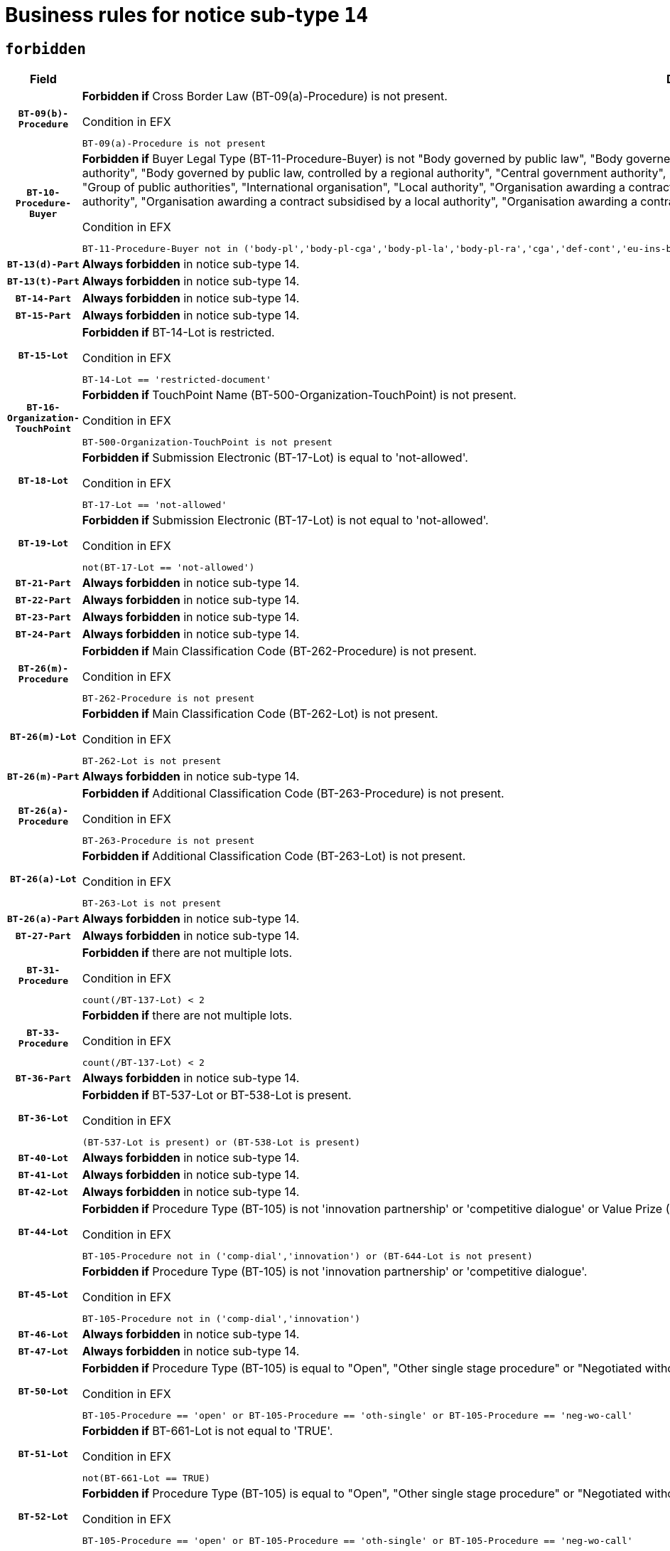 = Business rules for notice sub-type `14`
:navtitle: Business Rules

== `forbidden`
[cols="<3,<6,>1", role="fixed-layout"]
|====
h| Field h|Details h|Severity 
h|`BT-09(b)-Procedure`
a|

*Forbidden if* Cross Border Law (BT-09(a)-Procedure) is not present.

.Condition in EFX
[source, EFX]
----
BT-09(a)-Procedure is not present
----
|`ERROR`
h|`BT-10-Procedure-Buyer`
a|

*Forbidden if* Buyer Legal Type (BT-11-Procedure-Buyer) is not "Body governed by public law", "Body governed by public law, controlled by a central government authority", "Body governed by public law, controlled by a local authority", "Body governed by public law, controlled by a regional authority", "Central government authority", "Defence contractor", "EU institution, body or agency", "European Institution/Agency or International Organisation", "Group of public authorities", "International organisation", "Local authority", "Organisation awarding a contract subsidised by a contracting authority", "Organisation awarding a contract subsidised by a central government authority", "Organisation awarding a contract subsidised by a local authority", "Organisation awarding a contract subsidised by a regional authority", "Regional authority" or "Regional or local authority".

.Condition in EFX
[source, EFX]
----
BT-11-Procedure-Buyer not in ('body-pl','body-pl-cga','body-pl-la','body-pl-ra','cga','def-cont','eu-ins-bod-ag','eu-int-org','grp-p-aut','int-org','la','org-sub','org-sub-cga','org-sub-la','org-sub-ra','ra','rl-aut')
----
|`ERROR`
h|`BT-13(d)-Part`
a|

*Always forbidden* in notice sub-type 14.
|`ERROR`
h|`BT-13(t)-Part`
a|

*Always forbidden* in notice sub-type 14.
|`ERROR`
h|`BT-14-Part`
a|

*Always forbidden* in notice sub-type 14.
|`ERROR`
h|`BT-15-Part`
a|

*Always forbidden* in notice sub-type 14.
|`ERROR`
h|`BT-15-Lot`
a|

*Forbidden if* BT-14-Lot is restricted.

.Condition in EFX
[source, EFX]
----
BT-14-Lot == 'restricted-document'
----
|`ERROR`
h|`BT-16-Organization-TouchPoint`
a|

*Forbidden if* TouchPoint Name (BT-500-Organization-TouchPoint) is not present.

.Condition in EFX
[source, EFX]
----
BT-500-Organization-TouchPoint is not present
----
|`ERROR`
h|`BT-18-Lot`
a|

*Forbidden if* Submission Electronic (BT-17-Lot) is equal to 'not-allowed'.

.Condition in EFX
[source, EFX]
----
BT-17-Lot == 'not-allowed'
----
|`ERROR`
h|`BT-19-Lot`
a|

*Forbidden if* Submission Electronic (BT-17-Lot) is not equal to 'not-allowed'.

.Condition in EFX
[source, EFX]
----
not(BT-17-Lot == 'not-allowed')
----
|`ERROR`
h|`BT-21-Part`
a|

*Always forbidden* in notice sub-type 14.
|`ERROR`
h|`BT-22-Part`
a|

*Always forbidden* in notice sub-type 14.
|`ERROR`
h|`BT-23-Part`
a|

*Always forbidden* in notice sub-type 14.
|`ERROR`
h|`BT-24-Part`
a|

*Always forbidden* in notice sub-type 14.
|`ERROR`
h|`BT-26(m)-Procedure`
a|

*Forbidden if* Main Classification Code (BT-262-Procedure) is not present.

.Condition in EFX
[source, EFX]
----
BT-262-Procedure is not present
----
|`ERROR`
h|`BT-26(m)-Lot`
a|

*Forbidden if* Main Classification Code (BT-262-Lot) is not present.

.Condition in EFX
[source, EFX]
----
BT-262-Lot is not present
----
|`ERROR`
h|`BT-26(m)-Part`
a|

*Always forbidden* in notice sub-type 14.
|`ERROR`
h|`BT-26(a)-Procedure`
a|

*Forbidden if* Additional Classification Code (BT-263-Procedure) is not present.

.Condition in EFX
[source, EFX]
----
BT-263-Procedure is not present
----
|`ERROR`
h|`BT-26(a)-Lot`
a|

*Forbidden if* Additional Classification Code (BT-263-Lot) is not present.

.Condition in EFX
[source, EFX]
----
BT-263-Lot is not present
----
|`ERROR`
h|`BT-26(a)-Part`
a|

*Always forbidden* in notice sub-type 14.
|`ERROR`
h|`BT-27-Part`
a|

*Always forbidden* in notice sub-type 14.
|`ERROR`
h|`BT-31-Procedure`
a|

*Forbidden if* there are not multiple lots.

.Condition in EFX
[source, EFX]
----
count(/BT-137-Lot) < 2
----
|`ERROR`
h|`BT-33-Procedure`
a|

*Forbidden if* there are not multiple lots.

.Condition in EFX
[source, EFX]
----
count(/BT-137-Lot) < 2
----
|`ERROR`
h|`BT-36-Part`
a|

*Always forbidden* in notice sub-type 14.
|`ERROR`
h|`BT-36-Lot`
a|

*Forbidden if* BT-537-Lot or BT-538-Lot is present.

.Condition in EFX
[source, EFX]
----
(BT-537-Lot is present) or (BT-538-Lot is present)
----
|`ERROR`
h|`BT-40-Lot`
a|

*Always forbidden* in notice sub-type 14.
|`ERROR`
h|`BT-41-Lot`
a|

*Always forbidden* in notice sub-type 14.
|`ERROR`
h|`BT-42-Lot`
a|

*Always forbidden* in notice sub-type 14.
|`ERROR`
h|`BT-44-Lot`
a|

*Forbidden if* Procedure Type (BT-105) is not 'innovation partnership' or 'competitive dialogue' or Value Prize (BT-644) does not exists.

.Condition in EFX
[source, EFX]
----
BT-105-Procedure not in ('comp-dial','innovation') or (BT-644-Lot is not present)
----
|`ERROR`
h|`BT-45-Lot`
a|

*Forbidden if* Procedure Type (BT-105) is not 'innovation partnership' or 'competitive dialogue'.

.Condition in EFX
[source, EFX]
----
BT-105-Procedure not in ('comp-dial','innovation')
----
|`ERROR`
h|`BT-46-Lot`
a|

*Always forbidden* in notice sub-type 14.
|`ERROR`
h|`BT-47-Lot`
a|

*Always forbidden* in notice sub-type 14.
|`ERROR`
h|`BT-50-Lot`
a|

*Forbidden if* Procedure Type (BT-105) is equal to "Open", "Other single stage procedure" or "Negotiated without prior call for competition".

.Condition in EFX
[source, EFX]
----
BT-105-Procedure == 'open' or BT-105-Procedure == 'oth-single' or BT-105-Procedure == 'neg-wo-call'
----
|`ERROR`
h|`BT-51-Lot`
a|

*Forbidden if* BT-661-Lot is not equal to 'TRUE'.

.Condition in EFX
[source, EFX]
----
not(BT-661-Lot == TRUE)
----
|`ERROR`
h|`BT-52-Lot`
a|

*Forbidden if* Procedure Type (BT-105) is equal to "Open", "Other single stage procedure" or "Negotiated without prior call for competition".

.Condition in EFX
[source, EFX]
----
BT-105-Procedure == 'open' or BT-105-Procedure == 'oth-single' or BT-105-Procedure == 'neg-wo-call'
----
|`ERROR`
h|`BT-57-Lot`
a|

*Always forbidden* in notice sub-type 14.
|`ERROR`
h|`BT-58-Lot`
a|

*Always forbidden* in notice sub-type 14.
|`ERROR`
h|`BT-63-Lot`
a|

*Forbidden if* There is more than one lot.

.Condition in EFX
[source, EFX]
----
count(/BT-137-Lot) > 1
----
|`ERROR`
h|`BT-64-Lot`
a|

*Always forbidden* in notice sub-type 14.
|`ERROR`
h|`BT-65-Lot`
a|

*Always forbidden* in notice sub-type 14.
|`ERROR`
h|`BT-67(b)-Procedure`
a|

*Forbidden if* Exclusion Grounds Code (BT-67(a)-Procedure) is not present.

.Condition in EFX
[source, EFX]
----
BT-67(a)-Procedure is not present
----
|`ERROR`
h|`BT-71-Part`
a|

*Always forbidden* in notice sub-type 14.
|`ERROR`
h|`BT-76-Lot`
a|

*Forbidden if* BT-761-Lot is not equal to 'TRUE'.

.Condition in EFX
[source, EFX]
----
not(BT-761-Lot == 'true')
----
|`ERROR`
h|`BT-78-Lot`
a|

*Forbidden if* security clearance is not required.

.Condition in EFX
[source, EFX]
----
not(BT-578-Lot == 'true')
----
|`ERROR`
h|`BT-79-Lot`
a|

*Forbidden if* the value chosen for BT-23-Lot is not equal to 'Services'.

.Condition in EFX
[source, EFX]
----
not(BT-23-Lot == 'services')
----
|`ERROR`
h|`BT-88-Procedure`
a|

*Always forbidden* in notice sub-type 14.
|`ERROR`
h|`BT-94-Lot`
a|

*Always forbidden* in notice sub-type 14.
|`ERROR`
h|`BT-95-Lot`
a|

*Always forbidden* in notice sub-type 14.
|`ERROR`
h|`BT-98-Lot`
a|

*Forbidden if* the value chosen for BT-105-Lot is not equal to 'Open'.

.Condition in EFX
[source, EFX]
----
not(BT-105-Procedure == 'open')
----
|`ERROR`
h|`BT-106-Procedure`
a|

*Always forbidden* in notice sub-type 14.
|`ERROR`
h|`BT-109-Lot`
a|

*Always forbidden* in notice sub-type 14.
|`ERROR`
h|`BT-111-Lot`
a|

*Always forbidden* in notice sub-type 14.
|`ERROR`
h|`BT-113-Lot`
a|

*Always forbidden* in notice sub-type 14.
|`ERROR`
h|`BT-115-Part`
a|

*Always forbidden* in notice sub-type 14.
|`ERROR`
h|`BT-115-Lot`
a|

*Always forbidden* in notice sub-type 14.
|`ERROR`
h|`BT-118-NoticeResult`
a|

*Always forbidden* in notice sub-type 14.
|`ERROR`
h|`BT-119-LotResult`
a|

*Always forbidden* in notice sub-type 14.
|`ERROR`
h|`BT-120-Lot`
a|

*Always forbidden* in notice sub-type 14.
|`ERROR`
h|`BT-122-Lot`
a|

*Forbidden if* Electronic Auction indicator (BT-767-Lot) is not 'true'.

.Condition in EFX
[source, EFX]
----
not(BT-767-Lot == TRUE)
----
|`ERROR`
h|`BT-123-Lot`
a|

*Forbidden if* Electronic Auction indicator (BT-767-Lot) is not 'true'.

.Condition in EFX
[source, EFX]
----
not(BT-767-Lot == TRUE)
----
|`ERROR`
h|`BT-124-Part`
a|

*Always forbidden* in notice sub-type 14.
|`ERROR`
h|`BT-125(i)-Part`
a|

*Always forbidden* in notice sub-type 14.
|`ERROR`
h|`BT-127-notice`
a|

*Always forbidden* in notice sub-type 14.
|`ERROR`
h|`BT-130-Lot`
a|

*Forbidden if* the value chosen for BT-105-Lot is equal to 'Open'.

.Condition in EFX
[source, EFX]
----
BT-105-Procedure == 'open'
----
|`ERROR`
h|`BT-131(d)-Lot`
a|

*Always forbidden* in notice sub-type 14.
|`ERROR`
h|`BT-131(t)-Lot`
a|

*Always forbidden* in notice sub-type 14.
|`ERROR`
h|`BT-132(d)-Lot`
a|

*Always forbidden* in notice sub-type 14.
|`ERROR`
h|`BT-132(t)-Lot`
a|

*Always forbidden* in notice sub-type 14.
|`ERROR`
h|`BT-133-Lot`
a|

*Always forbidden* in notice sub-type 14.
|`ERROR`
h|`BT-134-Lot`
a|

*Always forbidden* in notice sub-type 14.
|`ERROR`
h|`BT-135-Procedure`
a|

*Always forbidden* in notice sub-type 14.
|`ERROR`
h|`BT-136-Procedure`
a|

*Always forbidden* in notice sub-type 14.
|`ERROR`
h|`BT-137-Part`
a|

*Always forbidden* in notice sub-type 14.
|`ERROR`
h|`BT-137-LotsGroup`
a|

*Forbidden if* there are not multiple lots.

.Condition in EFX
[source, EFX]
----
count(/BT-137-Lot) < 2
----
|`ERROR`
h|`BT-140-notice`
a|

*Forbidden if* Change Notice Version Identifier (BT-758-notice) is not present.

.Condition in EFX
[source, EFX]
----
BT-758-notice is not present
----
|`ERROR`
h|`BT-141(a)-notice`
a|

*Forbidden if* Change Previous Notice Section Identifier (BT-13716-notice) is not present.

.Condition in EFX
[source, EFX]
----
BT-13716-notice is not present
----
|`ERROR`
h|`BT-142-LotResult`
a|

*Always forbidden* in notice sub-type 14.
|`ERROR`
h|`BT-144-LotResult`
a|

*Always forbidden* in notice sub-type 14.
|`ERROR`
h|`BT-145-Contract`
a|

*Always forbidden* in notice sub-type 14.
|`ERROR`
h|`BT-150-Contract`
a|

*Always forbidden* in notice sub-type 14.
|`ERROR`
h|`BT-151-Contract`
a|

*Always forbidden* in notice sub-type 14.
|`ERROR`
h|`BT-156-NoticeResult`
a|

*Always forbidden* in notice sub-type 14.
|`ERROR`
h|`BT-157-LotsGroup`
a|

*Always forbidden* in notice sub-type 14.
|`ERROR`
h|`BT-160-Tender`
a|

*Always forbidden* in notice sub-type 14.
|`ERROR`
h|`BT-161-NoticeResult`
a|

*Always forbidden* in notice sub-type 14.
|`ERROR`
h|`BT-162-Tender`
a|

*Always forbidden* in notice sub-type 14.
|`ERROR`
h|`BT-163-Tender`
a|

*Always forbidden* in notice sub-type 14.
|`ERROR`
h|`BT-165-Organization-Company`
a|

*Always forbidden* in notice sub-type 14.
|`ERROR`
h|`BT-171-Tender`
a|

*Always forbidden* in notice sub-type 14.
|`ERROR`
h|`BT-191-Tender`
a|

*Always forbidden* in notice sub-type 14.
|`ERROR`
h|`BT-193-Tender`
a|

*Always forbidden* in notice sub-type 14.
|`ERROR`
h|`BT-195(BT-118)-NoticeResult`
a|

*Always forbidden* in notice sub-type 14.
|`ERROR`
h|`BT-195(BT-161)-NoticeResult`
a|

*Always forbidden* in notice sub-type 14.
|`ERROR`
h|`BT-195(BT-556)-NoticeResult`
a|

*Always forbidden* in notice sub-type 14.
|`ERROR`
h|`BT-195(BT-156)-NoticeResult`
a|

*Always forbidden* in notice sub-type 14.
|`ERROR`
h|`BT-195(BT-142)-LotResult`
a|

*Always forbidden* in notice sub-type 14.
|`ERROR`
h|`BT-195(BT-710)-LotResult`
a|

*Always forbidden* in notice sub-type 14.
|`ERROR`
h|`BT-195(BT-711)-LotResult`
a|

*Always forbidden* in notice sub-type 14.
|`ERROR`
h|`BT-195(BT-709)-LotResult`
a|

*Always forbidden* in notice sub-type 14.
|`ERROR`
h|`BT-195(BT-712)-LotResult`
a|

*Always forbidden* in notice sub-type 14.
|`ERROR`
h|`BT-195(BT-144)-LotResult`
a|

*Always forbidden* in notice sub-type 14.
|`ERROR`
h|`BT-195(BT-760)-LotResult`
a|

*Always forbidden* in notice sub-type 14.
|`ERROR`
h|`BT-195(BT-759)-LotResult`
a|

*Always forbidden* in notice sub-type 14.
|`ERROR`
h|`BT-195(BT-171)-Tender`
a|

*Always forbidden* in notice sub-type 14.
|`ERROR`
h|`BT-195(BT-193)-Tender`
a|

*Always forbidden* in notice sub-type 14.
|`ERROR`
h|`BT-195(BT-720)-Tender`
a|

*Always forbidden* in notice sub-type 14.
|`ERROR`
h|`BT-195(BT-162)-Tender`
a|

*Always forbidden* in notice sub-type 14.
|`ERROR`
h|`BT-195(BT-160)-Tender`
a|

*Always forbidden* in notice sub-type 14.
|`ERROR`
h|`BT-195(BT-163)-Tender`
a|

*Always forbidden* in notice sub-type 14.
|`ERROR`
h|`BT-195(BT-191)-Tender`
a|

*Always forbidden* in notice sub-type 14.
|`ERROR`
h|`BT-195(BT-553)-Tender`
a|

*Always forbidden* in notice sub-type 14.
|`ERROR`
h|`BT-195(BT-554)-Tender`
a|

*Always forbidden* in notice sub-type 14.
|`ERROR`
h|`BT-195(BT-555)-Tender`
a|

*Always forbidden* in notice sub-type 14.
|`ERROR`
h|`BT-195(BT-773)-Tender`
a|

*Always forbidden* in notice sub-type 14.
|`ERROR`
h|`BT-195(BT-731)-Tender`
a|

*Always forbidden* in notice sub-type 14.
|`ERROR`
h|`BT-195(BT-730)-Tender`
a|

*Always forbidden* in notice sub-type 14.
|`ERROR`
h|`BT-195(BT-09)-Procedure`
a|

*Always forbidden* in notice sub-type 14.
|`ERROR`
h|`BT-195(BT-105)-Procedure`
a|

*Always forbidden* in notice sub-type 14.
|`ERROR`
h|`BT-195(BT-88)-Procedure`
a|

*Always forbidden* in notice sub-type 14.
|`ERROR`
h|`BT-195(BT-106)-Procedure`
a|

*Always forbidden* in notice sub-type 14.
|`ERROR`
h|`BT-195(BT-1351)-Procedure`
a|

*Always forbidden* in notice sub-type 14.
|`ERROR`
h|`BT-195(BT-136)-Procedure`
a|

*Always forbidden* in notice sub-type 14.
|`ERROR`
h|`BT-195(BT-1252)-Procedure`
a|

*Always forbidden* in notice sub-type 14.
|`ERROR`
h|`BT-195(BT-135)-Procedure`
a|

*Always forbidden* in notice sub-type 14.
|`ERROR`
h|`BT-195(BT-733)-LotsGroup`
a|

*Always forbidden* in notice sub-type 14.
|`ERROR`
h|`BT-195(BT-543)-LotsGroup`
a|

*Always forbidden* in notice sub-type 14.
|`ERROR`
h|`BT-195(BT-5421)-LotsGroup`
a|

*Always forbidden* in notice sub-type 14.
|`ERROR`
h|`BT-195(BT-5422)-LotsGroup`
a|

*Always forbidden* in notice sub-type 14.
|`ERROR`
h|`BT-195(BT-5423)-LotsGroup`
a|

*Always forbidden* in notice sub-type 14.
|`ERROR`
h|`BT-195(BT-541)-LotsGroup`
a|

*Always forbidden* in notice sub-type 14.
|`ERROR`
h|`BT-195(BT-734)-LotsGroup`
a|

*Always forbidden* in notice sub-type 14.
|`ERROR`
h|`BT-195(BT-539)-LotsGroup`
a|

*Always forbidden* in notice sub-type 14.
|`ERROR`
h|`BT-195(BT-540)-LotsGroup`
a|

*Always forbidden* in notice sub-type 14.
|`ERROR`
h|`BT-195(BT-733)-Lot`
a|

*Always forbidden* in notice sub-type 14.
|`ERROR`
h|`BT-195(BT-543)-Lot`
a|

*Always forbidden* in notice sub-type 14.
|`ERROR`
h|`BT-195(BT-5421)-Lot`
a|

*Always forbidden* in notice sub-type 14.
|`ERROR`
h|`BT-195(BT-5422)-Lot`
a|

*Always forbidden* in notice sub-type 14.
|`ERROR`
h|`BT-195(BT-5423)-Lot`
a|

*Always forbidden* in notice sub-type 14.
|`ERROR`
h|`BT-195(BT-541)-Lot`
a|

*Always forbidden* in notice sub-type 14.
|`ERROR`
h|`BT-195(BT-734)-Lot`
a|

*Always forbidden* in notice sub-type 14.
|`ERROR`
h|`BT-195(BT-539)-Lot`
a|

*Always forbidden* in notice sub-type 14.
|`ERROR`
h|`BT-195(BT-540)-Lot`
a|

*Always forbidden* in notice sub-type 14.
|`ERROR`
h|`BT-195(BT-635)-LotResult`
a|

*Always forbidden* in notice sub-type 14.
|`ERROR`
h|`BT-195(BT-636)-LotResult`
a|

*Always forbidden* in notice sub-type 14.
|`ERROR`
h|`BT-196(BT-118)-NoticeResult`
a|

*Always forbidden* in notice sub-type 14.
|`ERROR`
h|`BT-196(BT-161)-NoticeResult`
a|

*Always forbidden* in notice sub-type 14.
|`ERROR`
h|`BT-196(BT-556)-NoticeResult`
a|

*Always forbidden* in notice sub-type 14.
|`ERROR`
h|`BT-196(BT-156)-NoticeResult`
a|

*Always forbidden* in notice sub-type 14.
|`ERROR`
h|`BT-196(BT-142)-LotResult`
a|

*Always forbidden* in notice sub-type 14.
|`ERROR`
h|`BT-196(BT-710)-LotResult`
a|

*Always forbidden* in notice sub-type 14.
|`ERROR`
h|`BT-196(BT-711)-LotResult`
a|

*Always forbidden* in notice sub-type 14.
|`ERROR`
h|`BT-196(BT-709)-LotResult`
a|

*Always forbidden* in notice sub-type 14.
|`ERROR`
h|`BT-196(BT-712)-LotResult`
a|

*Always forbidden* in notice sub-type 14.
|`ERROR`
h|`BT-196(BT-144)-LotResult`
a|

*Always forbidden* in notice sub-type 14.
|`ERROR`
h|`BT-196(BT-760)-LotResult`
a|

*Always forbidden* in notice sub-type 14.
|`ERROR`
h|`BT-196(BT-759)-LotResult`
a|

*Always forbidden* in notice sub-type 14.
|`ERROR`
h|`BT-196(BT-171)-Tender`
a|

*Always forbidden* in notice sub-type 14.
|`ERROR`
h|`BT-196(BT-193)-Tender`
a|

*Always forbidden* in notice sub-type 14.
|`ERROR`
h|`BT-196(BT-720)-Tender`
a|

*Always forbidden* in notice sub-type 14.
|`ERROR`
h|`BT-196(BT-162)-Tender`
a|

*Always forbidden* in notice sub-type 14.
|`ERROR`
h|`BT-196(BT-160)-Tender`
a|

*Always forbidden* in notice sub-type 14.
|`ERROR`
h|`BT-196(BT-163)-Tender`
a|

*Always forbidden* in notice sub-type 14.
|`ERROR`
h|`BT-196(BT-191)-Tender`
a|

*Always forbidden* in notice sub-type 14.
|`ERROR`
h|`BT-196(BT-553)-Tender`
a|

*Always forbidden* in notice sub-type 14.
|`ERROR`
h|`BT-196(BT-554)-Tender`
a|

*Always forbidden* in notice sub-type 14.
|`ERROR`
h|`BT-196(BT-555)-Tender`
a|

*Always forbidden* in notice sub-type 14.
|`ERROR`
h|`BT-196(BT-773)-Tender`
a|

*Always forbidden* in notice sub-type 14.
|`ERROR`
h|`BT-196(BT-731)-Tender`
a|

*Always forbidden* in notice sub-type 14.
|`ERROR`
h|`BT-196(BT-730)-Tender`
a|

*Always forbidden* in notice sub-type 14.
|`ERROR`
h|`BT-196(BT-09)-Procedure`
a|

*Always forbidden* in notice sub-type 14.
|`ERROR`
h|`BT-196(BT-105)-Procedure`
a|

*Always forbidden* in notice sub-type 14.
|`ERROR`
h|`BT-196(BT-88)-Procedure`
a|

*Always forbidden* in notice sub-type 14.
|`ERROR`
h|`BT-196(BT-106)-Procedure`
a|

*Always forbidden* in notice sub-type 14.
|`ERROR`
h|`BT-196(BT-1351)-Procedure`
a|

*Always forbidden* in notice sub-type 14.
|`ERROR`
h|`BT-196(BT-136)-Procedure`
a|

*Always forbidden* in notice sub-type 14.
|`ERROR`
h|`BT-196(BT-1252)-Procedure`
a|

*Always forbidden* in notice sub-type 14.
|`ERROR`
h|`BT-196(BT-135)-Procedure`
a|

*Always forbidden* in notice sub-type 14.
|`ERROR`
h|`BT-196(BT-733)-LotsGroup`
a|

*Always forbidden* in notice sub-type 14.
|`ERROR`
h|`BT-196(BT-543)-LotsGroup`
a|

*Always forbidden* in notice sub-type 14.
|`ERROR`
h|`BT-196(BT-5421)-LotsGroup`
a|

*Always forbidden* in notice sub-type 14.
|`ERROR`
h|`BT-196(BT-5422)-LotsGroup`
a|

*Always forbidden* in notice sub-type 14.
|`ERROR`
h|`BT-196(BT-5423)-LotsGroup`
a|

*Always forbidden* in notice sub-type 14.
|`ERROR`
h|`BT-196(BT-541)-LotsGroup`
a|

*Always forbidden* in notice sub-type 14.
|`ERROR`
h|`BT-196(BT-734)-LotsGroup`
a|

*Always forbidden* in notice sub-type 14.
|`ERROR`
h|`BT-196(BT-539)-LotsGroup`
a|

*Always forbidden* in notice sub-type 14.
|`ERROR`
h|`BT-196(BT-540)-LotsGroup`
a|

*Always forbidden* in notice sub-type 14.
|`ERROR`
h|`BT-196(BT-733)-Lot`
a|

*Always forbidden* in notice sub-type 14.
|`ERROR`
h|`BT-196(BT-543)-Lot`
a|

*Always forbidden* in notice sub-type 14.
|`ERROR`
h|`BT-196(BT-5421)-Lot`
a|

*Always forbidden* in notice sub-type 14.
|`ERROR`
h|`BT-196(BT-5422)-Lot`
a|

*Always forbidden* in notice sub-type 14.
|`ERROR`
h|`BT-196(BT-5423)-Lot`
a|

*Always forbidden* in notice sub-type 14.
|`ERROR`
h|`BT-196(BT-541)-Lot`
a|

*Always forbidden* in notice sub-type 14.
|`ERROR`
h|`BT-196(BT-734)-Lot`
a|

*Always forbidden* in notice sub-type 14.
|`ERROR`
h|`BT-196(BT-539)-Lot`
a|

*Always forbidden* in notice sub-type 14.
|`ERROR`
h|`BT-196(BT-540)-Lot`
a|

*Always forbidden* in notice sub-type 14.
|`ERROR`
h|`BT-196(BT-635)-LotResult`
a|

*Always forbidden* in notice sub-type 14.
|`ERROR`
h|`BT-196(BT-636)-LotResult`
a|

*Always forbidden* in notice sub-type 14.
|`ERROR`
h|`BT-197(BT-118)-NoticeResult`
a|

*Always forbidden* in notice sub-type 14.
|`ERROR`
h|`BT-197(BT-161)-NoticeResult`
a|

*Always forbidden* in notice sub-type 14.
|`ERROR`
h|`BT-197(BT-556)-NoticeResult`
a|

*Always forbidden* in notice sub-type 14.
|`ERROR`
h|`BT-197(BT-156)-NoticeResult`
a|

*Always forbidden* in notice sub-type 14.
|`ERROR`
h|`BT-197(BT-142)-LotResult`
a|

*Always forbidden* in notice sub-type 14.
|`ERROR`
h|`BT-197(BT-710)-LotResult`
a|

*Always forbidden* in notice sub-type 14.
|`ERROR`
h|`BT-197(BT-711)-LotResult`
a|

*Always forbidden* in notice sub-type 14.
|`ERROR`
h|`BT-197(BT-709)-LotResult`
a|

*Always forbidden* in notice sub-type 14.
|`ERROR`
h|`BT-197(BT-712)-LotResult`
a|

*Always forbidden* in notice sub-type 14.
|`ERROR`
h|`BT-197(BT-144)-LotResult`
a|

*Always forbidden* in notice sub-type 14.
|`ERROR`
h|`BT-197(BT-760)-LotResult`
a|

*Always forbidden* in notice sub-type 14.
|`ERROR`
h|`BT-197(BT-759)-LotResult`
a|

*Always forbidden* in notice sub-type 14.
|`ERROR`
h|`BT-197(BT-171)-Tender`
a|

*Always forbidden* in notice sub-type 14.
|`ERROR`
h|`BT-197(BT-193)-Tender`
a|

*Always forbidden* in notice sub-type 14.
|`ERROR`
h|`BT-197(BT-720)-Tender`
a|

*Always forbidden* in notice sub-type 14.
|`ERROR`
h|`BT-197(BT-162)-Tender`
a|

*Always forbidden* in notice sub-type 14.
|`ERROR`
h|`BT-197(BT-160)-Tender`
a|

*Always forbidden* in notice sub-type 14.
|`ERROR`
h|`BT-197(BT-163)-Tender`
a|

*Always forbidden* in notice sub-type 14.
|`ERROR`
h|`BT-197(BT-191)-Tender`
a|

*Always forbidden* in notice sub-type 14.
|`ERROR`
h|`BT-197(BT-553)-Tender`
a|

*Always forbidden* in notice sub-type 14.
|`ERROR`
h|`BT-197(BT-554)-Tender`
a|

*Always forbidden* in notice sub-type 14.
|`ERROR`
h|`BT-197(BT-555)-Tender`
a|

*Always forbidden* in notice sub-type 14.
|`ERROR`
h|`BT-197(BT-773)-Tender`
a|

*Always forbidden* in notice sub-type 14.
|`ERROR`
h|`BT-197(BT-731)-Tender`
a|

*Always forbidden* in notice sub-type 14.
|`ERROR`
h|`BT-197(BT-730)-Tender`
a|

*Always forbidden* in notice sub-type 14.
|`ERROR`
h|`BT-197(BT-09)-Procedure`
a|

*Always forbidden* in notice sub-type 14.
|`ERROR`
h|`BT-197(BT-105)-Procedure`
a|

*Always forbidden* in notice sub-type 14.
|`ERROR`
h|`BT-197(BT-88)-Procedure`
a|

*Always forbidden* in notice sub-type 14.
|`ERROR`
h|`BT-197(BT-106)-Procedure`
a|

*Always forbidden* in notice sub-type 14.
|`ERROR`
h|`BT-197(BT-1351)-Procedure`
a|

*Always forbidden* in notice sub-type 14.
|`ERROR`
h|`BT-197(BT-136)-Procedure`
a|

*Always forbidden* in notice sub-type 14.
|`ERROR`
h|`BT-197(BT-1252)-Procedure`
a|

*Always forbidden* in notice sub-type 14.
|`ERROR`
h|`BT-197(BT-135)-Procedure`
a|

*Always forbidden* in notice sub-type 14.
|`ERROR`
h|`BT-197(BT-733)-LotsGroup`
a|

*Always forbidden* in notice sub-type 14.
|`ERROR`
h|`BT-197(BT-543)-LotsGroup`
a|

*Always forbidden* in notice sub-type 14.
|`ERROR`
h|`BT-197(BT-5421)-LotsGroup`
a|

*Always forbidden* in notice sub-type 14.
|`ERROR`
h|`BT-197(BT-5422)-LotsGroup`
a|

*Always forbidden* in notice sub-type 14.
|`ERROR`
h|`BT-197(BT-5423)-LotsGroup`
a|

*Always forbidden* in notice sub-type 14.
|`ERROR`
h|`BT-197(BT-541)-LotsGroup`
a|

*Always forbidden* in notice sub-type 14.
|`ERROR`
h|`BT-197(BT-734)-LotsGroup`
a|

*Always forbidden* in notice sub-type 14.
|`ERROR`
h|`BT-197(BT-539)-LotsGroup`
a|

*Always forbidden* in notice sub-type 14.
|`ERROR`
h|`BT-197(BT-540)-LotsGroup`
a|

*Always forbidden* in notice sub-type 14.
|`ERROR`
h|`BT-197(BT-733)-Lot`
a|

*Always forbidden* in notice sub-type 14.
|`ERROR`
h|`BT-197(BT-543)-Lot`
a|

*Always forbidden* in notice sub-type 14.
|`ERROR`
h|`BT-197(BT-5421)-Lot`
a|

*Always forbidden* in notice sub-type 14.
|`ERROR`
h|`BT-197(BT-5422)-Lot`
a|

*Always forbidden* in notice sub-type 14.
|`ERROR`
h|`BT-197(BT-5423)-Lot`
a|

*Always forbidden* in notice sub-type 14.
|`ERROR`
h|`BT-197(BT-541)-Lot`
a|

*Always forbidden* in notice sub-type 14.
|`ERROR`
h|`BT-197(BT-734)-Lot`
a|

*Always forbidden* in notice sub-type 14.
|`ERROR`
h|`BT-197(BT-539)-Lot`
a|

*Always forbidden* in notice sub-type 14.
|`ERROR`
h|`BT-197(BT-540)-Lot`
a|

*Always forbidden* in notice sub-type 14.
|`ERROR`
h|`BT-197(BT-635)-LotResult`
a|

*Always forbidden* in notice sub-type 14.
|`ERROR`
h|`BT-197(BT-636)-LotResult`
a|

*Always forbidden* in notice sub-type 14.
|`ERROR`
h|`BT-198(BT-118)-NoticeResult`
a|

*Always forbidden* in notice sub-type 14.
|`ERROR`
h|`BT-198(BT-161)-NoticeResult`
a|

*Always forbidden* in notice sub-type 14.
|`ERROR`
h|`BT-198(BT-556)-NoticeResult`
a|

*Always forbidden* in notice sub-type 14.
|`ERROR`
h|`BT-198(BT-156)-NoticeResult`
a|

*Always forbidden* in notice sub-type 14.
|`ERROR`
h|`BT-198(BT-142)-LotResult`
a|

*Always forbidden* in notice sub-type 14.
|`ERROR`
h|`BT-198(BT-710)-LotResult`
a|

*Always forbidden* in notice sub-type 14.
|`ERROR`
h|`BT-198(BT-711)-LotResult`
a|

*Always forbidden* in notice sub-type 14.
|`ERROR`
h|`BT-198(BT-709)-LotResult`
a|

*Always forbidden* in notice sub-type 14.
|`ERROR`
h|`BT-198(BT-712)-LotResult`
a|

*Always forbidden* in notice sub-type 14.
|`ERROR`
h|`BT-198(BT-144)-LotResult`
a|

*Always forbidden* in notice sub-type 14.
|`ERROR`
h|`BT-198(BT-760)-LotResult`
a|

*Always forbidden* in notice sub-type 14.
|`ERROR`
h|`BT-198(BT-759)-LotResult`
a|

*Always forbidden* in notice sub-type 14.
|`ERROR`
h|`BT-198(BT-171)-Tender`
a|

*Always forbidden* in notice sub-type 14.
|`ERROR`
h|`BT-198(BT-193)-Tender`
a|

*Always forbidden* in notice sub-type 14.
|`ERROR`
h|`BT-198(BT-720)-Tender`
a|

*Always forbidden* in notice sub-type 14.
|`ERROR`
h|`BT-198(BT-162)-Tender`
a|

*Always forbidden* in notice sub-type 14.
|`ERROR`
h|`BT-198(BT-160)-Tender`
a|

*Always forbidden* in notice sub-type 14.
|`ERROR`
h|`BT-198(BT-163)-Tender`
a|

*Always forbidden* in notice sub-type 14.
|`ERROR`
h|`BT-198(BT-191)-Tender`
a|

*Always forbidden* in notice sub-type 14.
|`ERROR`
h|`BT-198(BT-553)-Tender`
a|

*Always forbidden* in notice sub-type 14.
|`ERROR`
h|`BT-198(BT-554)-Tender`
a|

*Always forbidden* in notice sub-type 14.
|`ERROR`
h|`BT-198(BT-555)-Tender`
a|

*Always forbidden* in notice sub-type 14.
|`ERROR`
h|`BT-198(BT-773)-Tender`
a|

*Always forbidden* in notice sub-type 14.
|`ERROR`
h|`BT-198(BT-731)-Tender`
a|

*Always forbidden* in notice sub-type 14.
|`ERROR`
h|`BT-198(BT-730)-Tender`
a|

*Always forbidden* in notice sub-type 14.
|`ERROR`
h|`BT-198(BT-09)-Procedure`
a|

*Always forbidden* in notice sub-type 14.
|`ERROR`
h|`BT-198(BT-105)-Procedure`
a|

*Always forbidden* in notice sub-type 14.
|`ERROR`
h|`BT-198(BT-88)-Procedure`
a|

*Always forbidden* in notice sub-type 14.
|`ERROR`
h|`BT-198(BT-106)-Procedure`
a|

*Always forbidden* in notice sub-type 14.
|`ERROR`
h|`BT-198(BT-1351)-Procedure`
a|

*Always forbidden* in notice sub-type 14.
|`ERROR`
h|`BT-198(BT-136)-Procedure`
a|

*Always forbidden* in notice sub-type 14.
|`ERROR`
h|`BT-198(BT-1252)-Procedure`
a|

*Always forbidden* in notice sub-type 14.
|`ERROR`
h|`BT-198(BT-135)-Procedure`
a|

*Always forbidden* in notice sub-type 14.
|`ERROR`
h|`BT-198(BT-733)-LotsGroup`
a|

*Always forbidden* in notice sub-type 14.
|`ERROR`
h|`BT-198(BT-543)-LotsGroup`
a|

*Always forbidden* in notice sub-type 14.
|`ERROR`
h|`BT-198(BT-5421)-LotsGroup`
a|

*Always forbidden* in notice sub-type 14.
|`ERROR`
h|`BT-198(BT-5422)-LotsGroup`
a|

*Always forbidden* in notice sub-type 14.
|`ERROR`
h|`BT-198(BT-5423)-LotsGroup`
a|

*Always forbidden* in notice sub-type 14.
|`ERROR`
h|`BT-198(BT-541)-LotsGroup`
a|

*Always forbidden* in notice sub-type 14.
|`ERROR`
h|`BT-198(BT-734)-LotsGroup`
a|

*Always forbidden* in notice sub-type 14.
|`ERROR`
h|`BT-198(BT-539)-LotsGroup`
a|

*Always forbidden* in notice sub-type 14.
|`ERROR`
h|`BT-198(BT-540)-LotsGroup`
a|

*Always forbidden* in notice sub-type 14.
|`ERROR`
h|`BT-198(BT-733)-Lot`
a|

*Always forbidden* in notice sub-type 14.
|`ERROR`
h|`BT-198(BT-543)-Lot`
a|

*Always forbidden* in notice sub-type 14.
|`ERROR`
h|`BT-198(BT-5421)-Lot`
a|

*Always forbidden* in notice sub-type 14.
|`ERROR`
h|`BT-198(BT-5422)-Lot`
a|

*Always forbidden* in notice sub-type 14.
|`ERROR`
h|`BT-198(BT-5423)-Lot`
a|

*Always forbidden* in notice sub-type 14.
|`ERROR`
h|`BT-198(BT-541)-Lot`
a|

*Always forbidden* in notice sub-type 14.
|`ERROR`
h|`BT-198(BT-734)-Lot`
a|

*Always forbidden* in notice sub-type 14.
|`ERROR`
h|`BT-198(BT-539)-Lot`
a|

*Always forbidden* in notice sub-type 14.
|`ERROR`
h|`BT-198(BT-540)-Lot`
a|

*Always forbidden* in notice sub-type 14.
|`ERROR`
h|`BT-198(BT-635)-LotResult`
a|

*Always forbidden* in notice sub-type 14.
|`ERROR`
h|`BT-198(BT-636)-LotResult`
a|

*Always forbidden* in notice sub-type 14.
|`ERROR`
h|`BT-200-Contract`
a|

*Always forbidden* in notice sub-type 14.
|`ERROR`
h|`BT-201-Contract`
a|

*Always forbidden* in notice sub-type 14.
|`ERROR`
h|`BT-202-Contract`
a|

*Always forbidden* in notice sub-type 14.
|`ERROR`
h|`BT-262-Part`
a|

*Always forbidden* in notice sub-type 14.
|`ERROR`
h|`BT-263-Part`
a|

*Always forbidden* in notice sub-type 14.
|`ERROR`
h|`BT-271-Part`
a|

*Always forbidden* in notice sub-type 14.
|`ERROR`
h|`BT-300-Part`
a|

*Always forbidden* in notice sub-type 14.
|`ERROR`
h|`BT-500-UBO`
a|

*Always forbidden* in notice sub-type 14.
|`ERROR`
h|`BT-500-Business`
a|

*Always forbidden* in notice sub-type 14.
|`ERROR`
h|`BT-500-Organization-TouchPoint`
a|

*Forbidden if* Touchpoint Technical Identifier (OPT-201-Organization-TouchPoint) does not exist.

.Condition in EFX
[source, EFX]
----
OPT-201-Organization-TouchPoint is not present
----
|`ERROR`
h|`BT-501-Business-National`
a|

*Always forbidden* in notice sub-type 14.
|`ERROR`
h|`BT-501-Business-European`
a|

*Always forbidden* in notice sub-type 14.
|`ERROR`
h|`BT-502-Business`
a|

*Always forbidden* in notice sub-type 14.
|`ERROR`
h|`BT-503-UBO`
a|

*Always forbidden* in notice sub-type 14.
|`ERROR`
h|`BT-503-Business`
a|

*Always forbidden* in notice sub-type 14.
|`ERROR`
h|`BT-503-Organization-TouchPoint`
a|

*Forbidden if* Touchpoint Technical Identifier (OPT-201-Organization-TouchPoint) does not exist.

.Condition in EFX
[source, EFX]
----
OPT-201-Organization-TouchPoint is not present
----
|`ERROR`
h|`BT-505-Business`
a|

*Always forbidden* in notice sub-type 14.
|`ERROR`
h|`BT-505-Organization-Company`
a|

*Forbidden if* Company Organization Name (BT-500-Organization-Company) is not present.

.Condition in EFX
[source, EFX]
----
BT-500-Organization-Company is not present
----
|`ERROR`
h|`BT-505-Organization-TouchPoint`
a|

*Forbidden if* Touchpoint Technical Identifier (OPT-201-Organization-TouchPoint) does not exist.

.Condition in EFX
[source, EFX]
----
OPT-201-Organization-TouchPoint is not present
----
|`ERROR`
h|`BT-506-UBO`
a|

*Always forbidden* in notice sub-type 14.
|`ERROR`
h|`BT-506-Business`
a|

*Always forbidden* in notice sub-type 14.
|`ERROR`
h|`BT-506-Organization-TouchPoint`
a|

*Forbidden if* Touchpoint Technical Identifier (OPT-201-Organization-TouchPoint) does not exist.

.Condition in EFX
[source, EFX]
----
OPT-201-Organization-TouchPoint is not present
----
|`ERROR`
h|`BT-507-UBO`
a|

*Always forbidden* in notice sub-type 14.
|`ERROR`
h|`BT-507-Business`
a|

*Always forbidden* in notice sub-type 14.
|`ERROR`
h|`BT-507-Organization-Company`
a|

*Forbidden if* Organization country (BT-514-Organization-Company) is not a country with NUTS codes.

.Condition in EFX
[source, EFX]
----
BT-514-Organization-Company not in (nuts-country)
----
|`ERROR`
h|`BT-507-Organization-TouchPoint`
a|

*Forbidden if* TouchPoint country (BT-514-Organization-TouchPoint) is not a country with NUTS codes.

.Condition in EFX
[source, EFX]
----
BT-514-Organization-TouchPoint not in (nuts-country)
----
|`ERROR`
h|`BT-509-Organization-TouchPoint`
a|

*Forbidden if* Touchpoint Technical Identifier (OPT-201-Organization-TouchPoint) does not exist.

.Condition in EFX
[source, EFX]
----
OPT-201-Organization-TouchPoint is not present
----
|`ERROR`
h|`BT-510(a)-Organization-Company`
a|

*Forbidden if* Organisation City (BT-513-Organization-Company) is not present.

.Condition in EFX
[source, EFX]
----
BT-513-Organization-Company is not present
----
|`ERROR`
h|`BT-510(b)-Organization-Company`
a|

*Forbidden if* Street (BT-510(a)-Organization-Company) is not present.

.Condition in EFX
[source, EFX]
----
BT-510(a)-Organization-Company is not present
----
|`ERROR`
h|`BT-510(c)-Organization-Company`
a|

*Forbidden if* Streetline 1 (BT-510(b)-Organization-Company) is not present.

.Condition in EFX
[source, EFX]
----
BT-510(b)-Organization-Company is not present
----
|`ERROR`
h|`BT-510(a)-Organization-TouchPoint`
a|

*Forbidden if* City (BT-513-Organization-TouchPoint) is not present.

.Condition in EFX
[source, EFX]
----
BT-513-Organization-TouchPoint is not present
----
|`ERROR`
h|`BT-510(b)-Organization-TouchPoint`
a|

*Forbidden if* Street (BT-510(a)-Organization-TouchPoint) is not present.

.Condition in EFX
[source, EFX]
----
BT-510(a)-Organization-TouchPoint is not present
----
|`ERROR`
h|`BT-510(c)-Organization-TouchPoint`
a|

*Forbidden if* Streetline 1 (BT-510(b)-Organization-TouchPoint) is not present.

.Condition in EFX
[source, EFX]
----
BT-510(b)-Organization-TouchPoint is not present
----
|`ERROR`
h|`BT-510(a)-UBO`
a|

*Always forbidden* in notice sub-type 14.
|`ERROR`
h|`BT-510(b)-UBO`
a|

*Always forbidden* in notice sub-type 14.
|`ERROR`
h|`BT-510(c)-UBO`
a|

*Always forbidden* in notice sub-type 14.
|`ERROR`
h|`BT-510(a)-Business`
a|

*Always forbidden* in notice sub-type 14.
|`ERROR`
h|`BT-510(b)-Business`
a|

*Always forbidden* in notice sub-type 14.
|`ERROR`
h|`BT-510(c)-Business`
a|

*Always forbidden* in notice sub-type 14.
|`ERROR`
h|`BT-512-UBO`
a|

*Always forbidden* in notice sub-type 14.
|`ERROR`
h|`BT-512-Business`
a|

*Always forbidden* in notice sub-type 14.
|`ERROR`
h|`BT-512-Organization-Company`
a|

*Forbidden if* Organisation country (BT-514-Organization-Company) is not a country with post codes.

.Condition in EFX
[source, EFX]
----
BT-514-Organization-Company not in (postcode-country)
----
|`ERROR`
h|`BT-512-Organization-TouchPoint`
a|

*Forbidden if* TouchPoint country (BT-514-Organization-TouchPoint) is not a country with post codes.

.Condition in EFX
[source, EFX]
----
BT-514-Organization-TouchPoint not in (postcode-country)
----
|`ERROR`
h|`BT-513-UBO`
a|

*Always forbidden* in notice sub-type 14.
|`ERROR`
h|`BT-513-Business`
a|

*Always forbidden* in notice sub-type 14.
|`ERROR`
h|`BT-513-Organization-TouchPoint`
a|

*Forbidden if* Organization Country Code (BT-514-Organization-TouchPoint) is not present.

.Condition in EFX
[source, EFX]
----
BT-514-Organization-TouchPoint is not present
----
|`ERROR`
h|`BT-514-UBO`
a|

*Always forbidden* in notice sub-type 14.
|`ERROR`
h|`BT-514-Business`
a|

*Always forbidden* in notice sub-type 14.
|`ERROR`
h|`BT-514-Organization-TouchPoint`
a|

*Forbidden if* TouchPoint Name (BT-500-Organization-TouchPoint) is not present.

.Condition in EFX
[source, EFX]
----
BT-500-Organization-TouchPoint is not present
----
|`ERROR`
h|`BT-531-Procedure`
a|

*Forbidden if* Main Nature (BT-23-Procedure) is not present.

.Condition in EFX
[source, EFX]
----
BT-23-Procedure is not present
----
|`ERROR`
h|`BT-531-Lot`
a|

*Forbidden if* Main Nature (BT-23-Lot) is not present.

.Condition in EFX
[source, EFX]
----
BT-23-Lot is not present
----
|`ERROR`
h|`BT-531-Part`
a|

*Forbidden if* Main Nature (BT-23-Part) is not present.

.Condition in EFX
[source, EFX]
----
BT-23-Part is not present
----
|`ERROR`
h|`BT-536-Part`
a|

*Always forbidden* in notice sub-type 14.
|`ERROR`
h|`BT-536-Lot`
a|

*Forbidden if* Duration Period (BT-36-Lot) and Duration End Date (BT-537-Lot) are not present.

.Condition in EFX
[source, EFX]
----
BT-36-Lot is not present and BT-537-Lot is not present
----
|`ERROR`
h|`BT-537-Part`
a|

*Always forbidden* in notice sub-type 14.
|`ERROR`
h|`BT-537-Lot`
a|

*Forbidden if* BT-36-Lot or BT-538-Lot is present.

.Condition in EFX
[source, EFX]
----
(BT-36-Lot is present) or (BT-538-Lot is present)
----
|`ERROR`
h|`BT-538-Part`
a|

*Always forbidden* in notice sub-type 14.
|`ERROR`
h|`BT-538-Lot`
a|

*Forbidden if* BT-36-Lot or BT-537-Lot is present.

.Condition in EFX
[source, EFX]
----
(BT-36-Lot is present) or (BT-537-Lot is present)
----
|`ERROR`
h|`BT-541-LotsGroup`
a|

*Forbidden if* Award Criterion Description (BT-540-LotsGroup) is not present.

.Condition in EFX
[source, EFX]
----
BT-540-LotsGroup is not present
----
|`ERROR`
h|`BT-541-Lot`
a|

*Forbidden if* Award Criterion Description (BT-540-Lot) is not present.

.Condition in EFX
[source, EFX]
----
BT-540-Lot is not present
----
|`ERROR`
h|`BT-543-LotsGroup`
a|

*Forbidden if* BT-541-LotsGroup is not empty.

.Condition in EFX
[source, EFX]
----
BT-541-LotsGroup is present
----
|`ERROR`
h|`BT-543-Lot`
a|

*Forbidden if* BT-541-Lot is not empty.

.Condition in EFX
[source, EFX]
----
BT-541-Lot is present
----
|`ERROR`
h|`BT-553-Tender`
a|

*Always forbidden* in notice sub-type 14.
|`ERROR`
h|`BT-554-Tender`
a|

*Always forbidden* in notice sub-type 14.
|`ERROR`
h|`BT-555-Tender`
a|

*Always forbidden* in notice sub-type 14.
|`ERROR`
h|`BT-556-NoticeResult`
a|

*Always forbidden* in notice sub-type 14.
|`ERROR`
h|`BT-610-Procedure-Buyer`
a|

*Forbidden if* Buyer Legal Type (BT-11-Procedure-Buyer) is not "Public undertaking", "Public undertaking, controlled by a central government authority", "Public undertaking, controlled by a local authority", "Public undertaking, controlled by a regional authority" or "Entity with special or exclusive rights"..

.Condition in EFX
[source, EFX]
----
BT-11-Procedure-Buyer not in ('pub-undert','pub-undert-cga','pub-undert-la','pub-undert-ra','spec-rights-entity')
----
|`ERROR`
h|`BT-615-Part`
a|

*Always forbidden* in notice sub-type 14.
|`ERROR`
h|`BT-615-Lot`
a|

*Forbidden if* BT-14-Lot is not restricted.

.Condition in EFX
[source, EFX]
----
not(BT-14-Lot == 'restricted-document')
----
|`ERROR`
h|`BT-632-Part`
a|

*Always forbidden* in notice sub-type 14.
|`ERROR`
h|`BT-633-Organization`
a|

*Forbidden if* the Organization is not a Service Provider.

.Condition in EFX
[source, EFX]
----
not(OPT-200-Organization-Company == /OPT-300-Procedure-SProvider)
----
|`ERROR`
h|`BT-635-LotResult`
a|

*Always forbidden* in notice sub-type 14.
|`ERROR`
h|`BT-636-LotResult`
a|

*Always forbidden* in notice sub-type 14.
|`ERROR`
h|`BT-644-Lot`
a|

*Forbidden if* Procedure Type (BT-105) is not 'innovation partnership' or 'competitive dialogue'.

.Condition in EFX
[source, EFX]
----
BT-105-Procedure not in ('comp-dial','innovation')
----
|`ERROR`
h|`BT-651-Lot`
a|

*Always forbidden* in notice sub-type 14.
|`ERROR`
h|`BT-660-LotResult`
a|

*Always forbidden* in notice sub-type 14.
|`ERROR`
h|`BT-661-Lot`
a|

*Forbidden if* Procedure Type (BT-105) is equal to "Open", "Other single stage procedure" or "Negotiated without prior call for competition".

.Condition in EFX
[source, EFX]
----
BT-105-Procedure == 'open' or BT-105-Procedure == 'oth-single' or BT-105-Procedure == 'neg-wo-call'
----
|`ERROR`
h|`BT-706-UBO`
a|

*Always forbidden* in notice sub-type 14.
|`ERROR`
h|`BT-707-Part`
a|

*Always forbidden* in notice sub-type 14.
|`ERROR`
h|`BT-707-Lot`
a|

*Forbidden if* BT-14-Lot is not restricted.

.Condition in EFX
[source, EFX]
----
not(BT-14-Lot == 'restricted-document')
----
|`ERROR`
h|`BT-708-Part`
a|

*Always forbidden* in notice sub-type 14.
|`ERROR`
h|`BT-708-Lot`
a|

*Forbidden if* BT-14-Lot is not present.

.Condition in EFX
[source, EFX]
----
BT-14-Lot is not present
----
|`ERROR`
h|`BT-709-LotResult`
a|

*Always forbidden* in notice sub-type 14.
|`ERROR`
h|`BT-710-LotResult`
a|

*Always forbidden* in notice sub-type 14.
|`ERROR`
h|`BT-711-LotResult`
a|

*Always forbidden* in notice sub-type 14.
|`ERROR`
h|`BT-712(a)-LotResult`
a|

*Always forbidden* in notice sub-type 14.
|`ERROR`
h|`BT-712(b)-LotResult`
a|

*Always forbidden* in notice sub-type 14.
|`ERROR`
h|`BT-718-notice`
a|

*Forbidden if* Change Previous Notice Section Identifier (BT-13716-notice) is not present.

.Condition in EFX
[source, EFX]
----
BT-13716-notice is not present
----
|`ERROR`
h|`BT-719-notice`
a|

*Forbidden if* the indicator Change Procurement Documents (BT-718-notice) is not set to "true".

.Condition in EFX
[source, EFX]
----
not(BT-718-notice == TRUE)
----
|`ERROR`
h|`BT-720-Tender`
a|

*Always forbidden* in notice sub-type 14.
|`ERROR`
h|`BT-721-Contract`
a|

*Always forbidden* in notice sub-type 14.
|`ERROR`
h|`BT-722-Contract`
a|

*Always forbidden* in notice sub-type 14.
|`ERROR`
h|`BT-723-LotResult`
a|

*Always forbidden* in notice sub-type 14.
|`ERROR`
h|`BT-726-Part`
a|

*Always forbidden* in notice sub-type 14.
|`ERROR`
h|`BT-727-Part`
a|

*Always forbidden* in notice sub-type 14.
|`ERROR`
h|`BT-727-Lot`
a|

*Forbidden if* BT-5071-Lot is present.

.Condition in EFX
[source, EFX]
----
BT-5071-Lot is present
----
|`ERROR`
h|`BT-727-Procedure`
a|

*Forbidden if* BT-5071-Procedure is present.

.Condition in EFX
[source, EFX]
----
BT-5071-Procedure is present
----
|`ERROR`
h|`BT-728-Procedure`
a|

*Forbidden if* Place Performance Services Other (BT-727) and Place Performance Country Code (BT-5141) are not present.

.Condition in EFX
[source, EFX]
----
BT-727-Procedure is not present and BT-5141-Procedure is not present
----
|`ERROR`
h|`BT-728-Part`
a|

*Always forbidden* in notice sub-type 14.
|`ERROR`
h|`BT-728-Lot`
a|

*Forbidden if* Place Performance Services Other (BT-727) and Place Performance Country Code (BT-5141) are not present.

.Condition in EFX
[source, EFX]
----
BT-727-Lot is not present and BT-5141-Lot is not present
----
|`ERROR`
h|`BT-729-Lot`
a|

*Always forbidden* in notice sub-type 14.
|`ERROR`
h|`BT-730-Tender`
a|

*Always forbidden* in notice sub-type 14.
|`ERROR`
h|`BT-731-Tender`
a|

*Always forbidden* in notice sub-type 14.
|`ERROR`
h|`BT-732-Lot`
a|

*Forbidden if* security clearance is not required.

.Condition in EFX
[source, EFX]
----
not(BT-578-Lot == 'true')
----
|`ERROR`
h|`BT-733-LotsGroup`
a|

*Forbidden if* Award Criterion Number Weight (BT-5421) value is not equal to "Order of importance".

.Condition in EFX
[source, EFX]
----
not(BT-5421-LotsGroup == 'ord-imp')
----
|`ERROR`
h|`BT-733-Lot`
a|

*Forbidden if* Award Criterion Number Weight (BT-5421) value is not equal to "Order of importance".

.Condition in EFX
[source, EFX]
----
not(BT-5421-LotsGroup == 'ord-imp')
----
|`ERROR`
h|`BT-734-LotsGroup`
a|

*Forbidden if* Award Criterion Description (BT-540-LotsGroup) is not present.

.Condition in EFX
[source, EFX]
----
BT-540-LotsGroup is not present
----
|`ERROR`
h|`BT-734-Lot`
a|

*Forbidden if* Award Criterion Description (BT-540-Lot) is not present.

.Condition in EFX
[source, EFX]
----
BT-540-Lot is not present
----
|`ERROR`
h|`BT-735-Lot`
a|

*Forbidden if* Clean Vehicles Directive (BT-717) is not true.

.Condition in EFX
[source, EFX]
----
not(BT-717-Lot == 'true')
----
|`ERROR`
h|`BT-735-LotResult`
a|

*Always forbidden* in notice sub-type 14.
|`ERROR`
h|`BT-736-Part`
a|

*Always forbidden* in notice sub-type 14.
|`ERROR`
h|`BT-737-Part`
a|

*Always forbidden* in notice sub-type 14.
|`ERROR`
h|`BT-737-Lot`
a|

*Forbidden if* BT-14-Lot is not present.

.Condition in EFX
[source, EFX]
----
BT-14-Lot is not present
----
|`ERROR`
h|`BT-739-UBO`
a|

*Always forbidden* in notice sub-type 14.
|`ERROR`
h|`BT-739-Business`
a|

*Always forbidden* in notice sub-type 14.
|`ERROR`
h|`BT-739-Organization-Company`
a|

*Forbidden if* Company Organization Name (BT-500-Organization-Company) is not present.

.Condition in EFX
[source, EFX]
----
BT-500-Organization-Company is not present
----
|`ERROR`
h|`BT-739-Organization-TouchPoint`
a|

*Forbidden if* Touchpoint Technical Identifier (OPT-201-Organization-TouchPoint) does not exist.

.Condition in EFX
[source, EFX]
----
OPT-201-Organization-TouchPoint is not present
----
|`ERROR`
h|`BT-745-Lot`
a|

*Forbidden if* Electronic Submission is required.

.Condition in EFX
[source, EFX]
----
BT-17-Lot == 'required'
----
|`ERROR`
h|`BT-746-Organization`
a|

*Always forbidden* in notice sub-type 14.
|`ERROR`
h|`BT-748-Lot`
a|

*Forbidden if* Selection Criteria Type (BT-747-Lot) is not present.

.Condition in EFX
[source, EFX]
----
BT-747-Lot is not present
----
|`ERROR`
h|`BT-749-Lot`
a|

*Forbidden if* Selection Criteria Type (BT-747-Lot) is not present.

.Condition in EFX
[source, EFX]
----
BT-747-Lot is not present
----
|`ERROR`
h|`BT-750-Lot`
a|

*Forbidden if* BT-747-Lot is not present.

.Condition in EFX
[source, EFX]
----
BT-747-Lot is not present
----
|`ERROR`
h|`BT-752-Lot`
a|

*Always forbidden* in notice sub-type 14.
|`ERROR`
h|`BT-755-Lot`
a|

*Forbidden if* accessibility criteria are included or the procurement is not intended for use by natural persons..

.Condition in EFX
[source, EFX]
----
not(BT-754-Lot == 'n-inc-just')
----
|`ERROR`
h|`BT-756-Procedure`
a|

*Always forbidden* in notice sub-type 14.
|`ERROR`
h|`BT-758-notice`
a|

*Forbidden if* the notice is not of "Change" form type (BT-03-notice).

.Condition in EFX
[source, EFX]
----
not(BT-03-notice == 'change')
----
|`ERROR`
h|`BT-759-LotResult`
a|

*Always forbidden* in notice sub-type 14.
|`ERROR`
h|`BT-760-LotResult`
a|

*Always forbidden* in notice sub-type 14.
|`ERROR`
h|`BT-762-notice`
a|

*Forbidden if* Change Reason Code (BT-140-notice) is not present.

.Condition in EFX
[source, EFX]
----
BT-140-notice is not present
----
|`ERROR`
h|`BT-763-Procedure`
a|

*Forbidden if* there are not multiple lots.

.Condition in EFX
[source, EFX]
----
count(/BT-137-Lot) < 2
----
|`ERROR`
h|`BT-764-Lot`
a|

*Always forbidden* in notice sub-type 14.
|`ERROR`
h|`BT-765-Part`
a|

*Always forbidden* in notice sub-type 14.
|`ERROR`
h|`BT-765-Lot`
a|

*Always forbidden* in notice sub-type 14.
|`ERROR`
h|`BT-766-Lot`
a|

*Always forbidden* in notice sub-type 14.
|`ERROR`
h|`BT-766-Part`
a|

*Always forbidden* in notice sub-type 14.
|`ERROR`
h|`BT-768-Contract`
a|

*Always forbidden* in notice sub-type 14.
|`ERROR`
h|`BT-772-Lot`
a|

*Forbidden if* Late Tenderer Information provision is not allowed.

.Condition in EFX
[source, EFX]
----
BT-771-Lot not in ('late-all','late-some')
----
|`ERROR`
h|`BT-773-Tender`
a|

*Always forbidden* in notice sub-type 14.
|`ERROR`
h|`BT-777-Lot`
a|

*Forbidden if* the lot does not concern a strategic procurement.

.Condition in EFX
[source, EFX]
----
BT-06-Lot is not present or BT-06-Lot == 'none'
----
|`ERROR`
h|`BT-779-Tender`
a|

*Always forbidden* in notice sub-type 14.
|`ERROR`
h|`BT-780-Tender`
a|

*Always forbidden* in notice sub-type 14.
|`ERROR`
h|`BT-781-Lot`
a|

*Always forbidden* in notice sub-type 14.
|`ERROR`
h|`BT-782-Tender`
a|

*Always forbidden* in notice sub-type 14.
|`ERROR`
h|`BT-783-Review`
a|

*Always forbidden* in notice sub-type 14.
|`ERROR`
h|`BT-784-Review`
a|

*Always forbidden* in notice sub-type 14.
|`ERROR`
h|`BT-785-Review`
a|

*Always forbidden* in notice sub-type 14.
|`ERROR`
h|`BT-786-Review`
a|

*Always forbidden* in notice sub-type 14.
|`ERROR`
h|`BT-787-Review`
a|

*Always forbidden* in notice sub-type 14.
|`ERROR`
h|`BT-788-Review`
a|

*Always forbidden* in notice sub-type 14.
|`ERROR`
h|`BT-789-Review`
a|

*Always forbidden* in notice sub-type 14.
|`ERROR`
h|`BT-790-Review`
a|

*Always forbidden* in notice sub-type 14.
|`ERROR`
h|`BT-791-Review`
a|

*Always forbidden* in notice sub-type 14.
|`ERROR`
h|`BT-792-Review`
a|

*Always forbidden* in notice sub-type 14.
|`ERROR`
h|`BT-793-Review`
a|

*Always forbidden* in notice sub-type 14.
|`ERROR`
h|`BT-794-Review`
a|

*Always forbidden* in notice sub-type 14.
|`ERROR`
h|`BT-795-Review`
a|

*Always forbidden* in notice sub-type 14.
|`ERROR`
h|`BT-796-Review`
a|

*Always forbidden* in notice sub-type 14.
|`ERROR`
h|`BT-797-Review`
a|

*Always forbidden* in notice sub-type 14.
|`ERROR`
h|`BT-798-Review`
a|

*Always forbidden* in notice sub-type 14.
|`ERROR`
h|`BT-799-ReviewBody`
a|

*Always forbidden* in notice sub-type 14.
|`ERROR`
h|`BT-800(d)-Lot`
a|

*Always forbidden* in notice sub-type 14.
|`ERROR`
h|`BT-800(t)-Lot`
a|

*Always forbidden* in notice sub-type 14.
|`ERROR`
h|`BT-802-Lot`
a|

*Forbidden if* Non Disclosure Agreement is not required.

.Condition in EFX
[source, EFX]
----
not(BT-801-Lot == 'true')
----
|`ERROR`
h|`BT-803(t)-notice`
a|

*Forbidden if* Notice Dispatch Date eSender (BT-803(d)-notice) is not present.

.Condition in EFX
[source, EFX]
----
BT-803(d)-notice is not present
----
|`ERROR`
h|`BT-1251-Part`
a|

*Always forbidden* in notice sub-type 14.
|`ERROR`
h|`BT-1251-Lot`
a|

*Forbidden if* Previous Planning Identifier (BT-125(i)-Lot) is not present.

.Condition in EFX
[source, EFX]
----
BT-125(i)-Lot is not present
----
|`ERROR`
h|`BT-1252-Procedure`
a|

*Always forbidden* in notice sub-type 14.
|`ERROR`
h|`BT-1311(d)-Lot`
a|

*Always forbidden* in notice sub-type 14.
|`ERROR`
h|`BT-1311(t)-Lot`
a|

*Always forbidden* in notice sub-type 14.
|`ERROR`
h|`BT-1351-Procedure`
a|

*Always forbidden* in notice sub-type 14.
|`ERROR`
h|`BT-1451-Contract`
a|

*Always forbidden* in notice sub-type 14.
|`ERROR`
h|`BT-1501(n)-Contract`
a|

*Always forbidden* in notice sub-type 14.
|`ERROR`
h|`BT-1501(s)-Contract`
a|

*Always forbidden* in notice sub-type 14.
|`ERROR`
h|`BT-3201-Tender`
a|

*Always forbidden* in notice sub-type 14.
|`ERROR`
h|`BT-3202-Contract`
a|

*Always forbidden* in notice sub-type 14.
|`ERROR`
h|`BT-5011-Contract`
a|

*Always forbidden* in notice sub-type 14.
|`ERROR`
h|`BT-5071-Part`
a|

*Always forbidden* in notice sub-type 14.
|`ERROR`
h|`BT-5071-Lot`
a|

*Forbidden if* Place Performance Services Other (BT-727) is present or Place Performance Country Code (BT-5141) does not exist.

.Condition in EFX
[source, EFX]
----
BT-727-Lot is present or BT-5141-Lot is not present
----
|`ERROR`
h|`BT-5071-Procedure`
a|

*Forbidden if* Place Performance Services Other (BT-727) is present or Place Performance Country Code (BT-5141) does not exist.

.Condition in EFX
[source, EFX]
----
BT-727-Procedure is present or BT-5141-Procedure is not present
----
|`ERROR`
h|`BT-5101(a)-Procedure`
a|

*Forbidden if* Place Performance City (BT-5131) is not present.

.Condition in EFX
[source, EFX]
----
BT-5131-Procedure is not present
----
|`ERROR`
h|`BT-5101(b)-Procedure`
a|

*Forbidden if* Place Performance Street (BT-5101(a)-Procedure) is not present.

.Condition in EFX
[source, EFX]
----
BT-5101(a)-Procedure is not present
----
|`ERROR`
h|`BT-5101(c)-Procedure`
a|

*Forbidden if* Place Performance Street (BT-5101(b)-Procedure) is not present.

.Condition in EFX
[source, EFX]
----
BT-5101(b)-Procedure is not present
----
|`ERROR`
h|`BT-5101(a)-Part`
a|

*Always forbidden* in notice sub-type 14.
|`ERROR`
h|`BT-5101(b)-Part`
a|

*Always forbidden* in notice sub-type 14.
|`ERROR`
h|`BT-5101(c)-Part`
a|

*Always forbidden* in notice sub-type 14.
|`ERROR`
h|`BT-5101(a)-Lot`
a|

*Forbidden if* Place Performance City (BT-5131) is not present.

.Condition in EFX
[source, EFX]
----
BT-5131-Lot is not present
----
|`ERROR`
h|`BT-5101(b)-Lot`
a|

*Forbidden if* Place Performance Street (BT-5101(a)-Lot) is not present.

.Condition in EFX
[source, EFX]
----
BT-5101(a)-Lot is not present
----
|`ERROR`
h|`BT-5101(c)-Lot`
a|

*Forbidden if* Place Performance Street (BT-5101(b)-Lot) is not present.

.Condition in EFX
[source, EFX]
----
BT-5101(b)-Lot is not present
----
|`ERROR`
h|`BT-5121-Procedure`
a|

*Forbidden if* Place Performance City (BT-5131) is not present.

.Condition in EFX
[source, EFX]
----
BT-5131-Procedure is not present
----
|`ERROR`
h|`BT-5121-Part`
a|

*Always forbidden* in notice sub-type 14.
|`ERROR`
h|`BT-5121-Lot`
a|

*Forbidden if* Place Performance City (BT-5131) is not present.

.Condition in EFX
[source, EFX]
----
BT-5131-Lot is not present
----
|`ERROR`
h|`BT-5131-Procedure`
a|

*Forbidden if* Place Performance Services Other (BT-727) is present or Place Performance Country Code (BT-5141) does not exist.

.Condition in EFX
[source, EFX]
----
BT-727-Procedure is present or BT-5141-Procedure is not present
----
|`ERROR`
h|`BT-5131-Part`
a|

*Always forbidden* in notice sub-type 14.
|`ERROR`
h|`BT-5131-Lot`
a|

*Forbidden if* Place Performance Services Other (BT-727) is present or Place Performance Country Code (BT-5141) does not exist.

.Condition in EFX
[source, EFX]
----
BT-727-Lot is present or BT-5141-Lot is not present
----
|`ERROR`
h|`BT-5141-Part`
a|

*Always forbidden* in notice sub-type 14.
|`ERROR`
h|`BT-5141-Lot`
a|

*Forbidden if* the value chosen for BT-727-Lot is 'Anywhere' or 'Anywhere in the European Economic Area'.

.Condition in EFX
[source, EFX]
----
BT-727-Lot in ('anyw', 'anyw-eea')
----
|`ERROR`
h|`BT-5141-Procedure`
a|

*Forbidden if* the value chosen for BT-727-Procedure is 'Anywhere' or 'Anywhere in the European Economic Area'.

.Condition in EFX
[source, EFX]
----
BT-727-Procedure in ('anyw', 'anyw-eea')
----
|`ERROR`
h|`BT-5421-LotsGroup`
a|

*Forbidden if* Award Criterion Number (BT-541) is not present or Award Criterion Number Fixed (BT-5422) is present or Award Criterion Number Threshold (BT-5423) is present.

.Condition in EFX
[source, EFX]
----
BT-541-LotsGroup is not present or BT-5422-LotsGroup is present or BT-5423-LotsGroup is present
----
|`ERROR`
h|`BT-5421-Lot`
a|

*Forbidden if* Award Criterion Number (BT-541) is not present or Award Criterion Number Fixed (BT-5422) is present or Award Criterion Number Threshold (BT-5423) is present.

.Condition in EFX
[source, EFX]
----
BT-541-Lot is not present or BT-5422-Lot is present or BT-5423-Lot is present
----
|`ERROR`
h|`BT-5422-LotsGroup`
a|

*Forbidden if* Award Criterion Number (BT-541) is not present or Award Criterion Number Weight (BT-5421) is present or Award Criterion Number Threshold (BT-5423) is present or Award Criterion Type (BT-539) is equal to 'Quality'.

.Condition in EFX
[source, EFX]
----
BT-541-LotsGroup is not present or BT-5421-LotsGroup is present or BT-5423-LotsGroup is present or BT-539-LotsGroup == 'quality'
----
|`ERROR`
h|`BT-5422-Lot`
a|

*Forbidden if* Award Criterion Number (BT-541) is not present or Award Criterion Number Weight (BT-5421) is present or Award Criterion Number Threshold (BT-5423) is present or Award Criterion Type (BT-539) is equal to 'Quality'.

.Condition in EFX
[source, EFX]
----
BT-541-Lot is not present or BT-5421-Lot is present or BT-5423-Lot is present or BT-539-Lot == 'quality'
----
|`ERROR`
h|`BT-5423-LotsGroup`
a|

*Forbidden if* Award Criterion Number (BT-541) is not present or Award Criterion Number Fixed (BT-5422) is present or Award Criterion Number Weight (BT-5421) is present.

.Condition in EFX
[source, EFX]
----
BT-541-LotsGroup is not present or BT-5421-LotsGroup is present or BT-5422-LotsGroup is present
----
|`ERROR`
h|`BT-5423-Lot`
a|

*Forbidden if* Award Criterion Number (BT-541) is not present or Award Criterion Number Fixed (BT-5422) is present or Award Criterion Number Weight (BT-5421) is present.

.Condition in EFX
[source, EFX]
----
BT-541-Lot is not present or BT-5421-Lot is present or BT-5422-Lot is present
----
|`ERROR`
h|`BT-6110-Contract`
a|

*Always forbidden* in notice sub-type 14.
|`ERROR`
h|`BT-6140-Lot`
a|

*Forbidden if* EU Funds Financing Identifier (BT-5010) and EU Funds Programme (BT-7220) are not present.

.Condition in EFX
[source, EFX]
----
BT-7220-Lot is not present and BT-5010-Lot is not present
----
|`ERROR`
h|`BT-7531-Lot`
a|

*Always forbidden* in notice sub-type 14.
|`ERROR`
h|`BT-7532-Lot`
a|

*Always forbidden* in notice sub-type 14.
|`ERROR`
h|`BT-13713-LotResult`
a|

*Always forbidden* in notice sub-type 14.
|`ERROR`
h|`BT-13714-Tender`
a|

*Always forbidden* in notice sub-type 14.
|`ERROR`
h|`BT-13716-notice`
a|

*Forbidden if* the value chosen for BT-02-Notice is not equal to 'Change notice'.

.Condition in EFX
[source, EFX]
----
not(BT-02-notice == 'corr')
----
|`ERROR`
h|`OPP-020-Contract`
a|

*Always forbidden* in notice sub-type 14.
|`ERROR`
h|`OPP-021-Contract`
a|

*Always forbidden* in notice sub-type 14.
|`ERROR`
h|`OPP-022-Contract`
a|

*Always forbidden* in notice sub-type 14.
|`ERROR`
h|`OPP-023-Contract`
a|

*Always forbidden* in notice sub-type 14.
|`ERROR`
h|`OPP-030-Tender`
a|

*Always forbidden* in notice sub-type 14.
|`ERROR`
h|`OPP-031-Tender`
a|

*Always forbidden* in notice sub-type 14.
|`ERROR`
h|`OPP-032-Tender`
a|

*Always forbidden* in notice sub-type 14.
|`ERROR`
h|`OPP-033-Tender`
a|

*Always forbidden* in notice sub-type 14.
|`ERROR`
h|`OPP-034-Tender`
a|

*Always forbidden* in notice sub-type 14.
|`ERROR`
h|`OPP-040-Procedure`
a|

*Always forbidden* in notice sub-type 14.
|`ERROR`
h|`OPP-050-Organization`
a|

*Forbidden if* Organization is not a buyer or there is only one buyer.

.Condition in EFX
[source, EFX]
----
not(OPT-200-Organization-Company == OPT-300-Procedure-Buyer) or (count(OPT-300-Procedure-Buyer) < 2)
----
|`ERROR`
h|`OPP-051-Organization`
a|

*Always forbidden* in notice sub-type 14.
|`ERROR`
h|`OPP-052-Organization`
a|

*Always forbidden* in notice sub-type 14.
|`ERROR`
h|`OPP-080-Tender`
a|

*Always forbidden* in notice sub-type 14.
|`ERROR`
h|`OPP-100-Business`
a|

*Always forbidden* in notice sub-type 14.
|`ERROR`
h|`OPP-105-Business`
a|

*Always forbidden* in notice sub-type 14.
|`ERROR`
h|`OPP-110-Business`
a|

*Always forbidden* in notice sub-type 14.
|`ERROR`
h|`OPP-111-Business`
a|

*Always forbidden* in notice sub-type 14.
|`ERROR`
h|`OPP-112-Business`
a|

*Always forbidden* in notice sub-type 14.
|`ERROR`
h|`OPP-113-Business-European`
a|

*Always forbidden* in notice sub-type 14.
|`ERROR`
h|`OPP-120-Business`
a|

*Always forbidden* in notice sub-type 14.
|`ERROR`
h|`OPP-121-Business`
a|

*Always forbidden* in notice sub-type 14.
|`ERROR`
h|`OPP-122-Business`
a|

*Always forbidden* in notice sub-type 14.
|`ERROR`
h|`OPP-123-Business`
a|

*Always forbidden* in notice sub-type 14.
|`ERROR`
h|`OPP-130-Business`
a|

*Always forbidden* in notice sub-type 14.
|`ERROR`
h|`OPP-131-Business`
a|

*Always forbidden* in notice sub-type 14.
|`ERROR`
h|`OPT-050-Part`
a|

*Always forbidden* in notice sub-type 14.
|`ERROR`
h|`OPT-070-Lot`
a|

*Always forbidden* in notice sub-type 14.
|`ERROR`
h|`OPT-071-Lot`
a|

*Always forbidden* in notice sub-type 14.
|`ERROR`
h|`OPT-072-Lot`
a|

*Always forbidden* in notice sub-type 14.
|`ERROR`
h|`OPT-090-LotsGroup`
a|

*Always forbidden* in notice sub-type 14.
|`ERROR`
h|`OPT-090-Lot`
a|

*Always forbidden* in notice sub-type 14.
|`ERROR`
h|`OPT-091-ReviewReq`
a|

*Always forbidden* in notice sub-type 14.
|`ERROR`
h|`OPT-092-ReviewBody`
a|

*Always forbidden* in notice sub-type 14.
|`ERROR`
h|`OPT-092-ReviewReq`
a|

*Always forbidden* in notice sub-type 14.
|`ERROR`
h|`OPT-100-Contract`
a|

*Always forbidden* in notice sub-type 14.
|`ERROR`
h|`OPT-110-Part-FiscalLegis`
a|

*Always forbidden* in notice sub-type 14.
|`ERROR`
h|`OPT-111-Part-FiscalLegis`
a|

*Always forbidden* in notice sub-type 14.
|`ERROR`
h|`OPT-112-Part-EnvironLegis`
a|

*Always forbidden* in notice sub-type 14.
|`ERROR`
h|`OPT-113-Part-EmployLegis`
a|

*Always forbidden* in notice sub-type 14.
|`ERROR`
h|`OPA-118-NoticeResult-Currency`
a|

*Always forbidden* in notice sub-type 14.
|`ERROR`
h|`OPT-120-Part-EnvironLegis`
a|

*Always forbidden* in notice sub-type 14.
|`ERROR`
h|`OPT-130-Part-EmployLegis`
a|

*Always forbidden* in notice sub-type 14.
|`ERROR`
h|`OPT-140-Part`
a|

*Always forbidden* in notice sub-type 14.
|`ERROR`
h|`OPT-140-Lot`
a|

*Forbidden if* BT-14-Lot is not present.

.Condition in EFX
[source, EFX]
----
BT-14-Lot is not present
----
|`ERROR`
h|`OPT-150-Lot`
a|

*Always forbidden* in notice sub-type 14.
|`ERROR`
h|`OPT-155-LotResult`
a|

*Always forbidden* in notice sub-type 14.
|`ERROR`
h|`OPT-156-LotResult`
a|

*Always forbidden* in notice sub-type 14.
|`ERROR`
h|`OPT-160-UBO`
a|

*Always forbidden* in notice sub-type 14.
|`ERROR`
h|`OPA-161-NoticeResult-Currency`
a|

*Always forbidden* in notice sub-type 14.
|`ERROR`
h|`OPT-170-Tenderer`
a|

*Always forbidden* in notice sub-type 14.
|`ERROR`
h|`OPT-201-Organization-TouchPoint`
a|

*Forbidden if* Company Technical Identifier (OPT-200-Organization-Company) does not exist.

.Condition in EFX
[source, EFX]
----
OPT-200-Organization-Company is not present
----
|`ERROR`
h|`OPT-202-UBO`
a|

*Always forbidden* in notice sub-type 14.
|`ERROR`
h|`OPT-210-Tenderer`
a|

*Always forbidden* in notice sub-type 14.
|`ERROR`
h|`OPT-300-Contract-Signatory`
a|

*Always forbidden* in notice sub-type 14.
|`ERROR`
h|`OPT-300-Tenderer`
a|

*Always forbidden* in notice sub-type 14.
|`ERROR`
h|`OPT-301-LotResult-Financing`
a|

*Always forbidden* in notice sub-type 14.
|`ERROR`
h|`OPT-301-LotResult-Paying`
a|

*Always forbidden* in notice sub-type 14.
|`ERROR`
h|`OPT-301-Tenderer-SubCont`
a|

*Always forbidden* in notice sub-type 14.
|`ERROR`
h|`OPT-301-Tenderer-MainCont`
a|

*Always forbidden* in notice sub-type 14.
|`ERROR`
h|`OPT-301-Part-FiscalLegis`
a|

*Always forbidden* in notice sub-type 14.
|`ERROR`
h|`OPT-301-Part-EnvironLegis`
a|

*Always forbidden* in notice sub-type 14.
|`ERROR`
h|`OPT-301-Part-EmployLegis`
a|

*Always forbidden* in notice sub-type 14.
|`ERROR`
h|`OPT-301-Part-AddInfo`
a|

*Always forbidden* in notice sub-type 14.
|`ERROR`
h|`OPT-301-Part-DocProvider`
a|

*Always forbidden* in notice sub-type 14.
|`ERROR`
h|`OPT-301-Part-TenderReceipt`
a|

*Always forbidden* in notice sub-type 14.
|`ERROR`
h|`OPT-301-Part-TenderEval`
a|

*Always forbidden* in notice sub-type 14.
|`ERROR`
h|`OPT-301-Part-ReviewOrg`
a|

*Always forbidden* in notice sub-type 14.
|`ERROR`
h|`OPT-301-Part-ReviewInfo`
a|

*Always forbidden* in notice sub-type 14.
|`ERROR`
h|`OPT-301-Part-Mediator`
a|

*Always forbidden* in notice sub-type 14.
|`ERROR`
h|`OPT-301-ReviewBody`
a|

*Always forbidden* in notice sub-type 14.
|`ERROR`
h|`OPT-301-ReviewReq`
a|

*Always forbidden* in notice sub-type 14.
|`ERROR`
h|`OPT-302-Organization`
a|

*Always forbidden* in notice sub-type 14.
|`ERROR`
h|`OPT-310-Tender`
a|

*Always forbidden* in notice sub-type 14.
|`ERROR`
h|`OPT-315-LotResult`
a|

*Always forbidden* in notice sub-type 14.
|`ERROR`
h|`OPT-316-Contract`
a|

*Always forbidden* in notice sub-type 14.
|`ERROR`
h|`OPT-320-LotResult`
a|

*Always forbidden* in notice sub-type 14.
|`ERROR`
h|`OPT-321-Tender`
a|

*Always forbidden* in notice sub-type 14.
|`ERROR`
h|`OPT-322-LotResult`
a|

*Always forbidden* in notice sub-type 14.
|`ERROR`
h|`OPT-999`
a|

*Always forbidden* in notice sub-type 14.
|`ERROR`
|====

== `mandatory`
[cols="<3,<6,>1", role="fixed-layout"]
|====
h| Field h|Details h|Severity 
h|`BT-01-notice`
a|

*Always mandatory* in notice sub-type 14.
|`ERROR`
h|`BT-01(f)-Procedure`
a|

*Mandatory if* The Description is relative to a Legislation for which no identifier is known.

.Condition in EFX
[source, EFX]
----
BT-01(e)-Procedure is present
----
|`ERROR`
h|`BT-02-notice`
a|

*Always mandatory* in notice sub-type 14.
|`ERROR`
h|`BT-03-notice`
a|

*Always mandatory* in notice sub-type 14.
|`ERROR`
h|`BT-04-notice`
a|

*Always mandatory* in notice sub-type 14.
|`ERROR`
h|`BT-05(a)-notice`
a|

*Always mandatory* in notice sub-type 14.
|`ERROR`
h|`BT-05(b)-notice`
a|

*Always mandatory* in notice sub-type 14.
|`ERROR`
h|`BT-09(a)-Procedure`
a|

*Mandatory if* there are two different buyers from two different countries.

.Condition in EFX
[source, EFX]
----
BT-514-Organization-Company[OPT-200-Organization-Company == OPT-300-Procedure-Buyer] != /BT-514-Organization-Company[OPT-200-Organization-Company == OPT-300-Procedure-Buyer]
----
|`ERROR`
h|`BT-09(b)-Procedure`
a|

*Always mandatory* in notice sub-type 14.
|`ERROR`
h|`BT-10-Procedure-Buyer`
a|

*Always mandatory* in notice sub-type 14.
|`ERROR`
h|`BT-11-Procedure-Buyer`
a|

*Always mandatory* in notice sub-type 14.
|`ERROR`
h|`BT-15-Lot`
a|

*Always mandatory* in notice sub-type 14.
|`ERROR`
h|`BT-19-Lot`
a|

*Always mandatory* in notice sub-type 14.
|`ERROR`
h|`BT-21-Procedure`
a|

*Always mandatory* in notice sub-type 14.
|`ERROR`
h|`BT-21-LotsGroup`
a|

*Always mandatory* in notice sub-type 14.
|`ERROR`
h|`BT-21-Lot`
a|

*Always mandatory* in notice sub-type 14.
|`ERROR`
h|`BT-23-Procedure`
a|

*Always mandatory* in notice sub-type 14.
|`ERROR`
h|`BT-23-Lot`
a|

*Always mandatory* in notice sub-type 14.
|`ERROR`
h|`BT-24-Procedure`
a|

*Always mandatory* in notice sub-type 14.
|`ERROR`
h|`BT-24-LotsGroup`
a|

*Always mandatory* in notice sub-type 14.
|`ERROR`
h|`BT-24-Lot`
a|

*Always mandatory* in notice sub-type 14.
|`ERROR`
h|`BT-26(m)-Procedure`
a|

*Always mandatory* in notice sub-type 14.
|`ERROR`
h|`BT-26(m)-Lot`
a|

*Always mandatory* in notice sub-type 14.
|`ERROR`
h|`BT-26(a)-Procedure`
a|

*Always mandatory* in notice sub-type 14.
|`ERROR`
h|`BT-26(a)-Lot`
a|

*Always mandatory* in notice sub-type 14.
|`ERROR`
h|`BT-31-Procedure`
a|

*Mandatory if* Lots All Required (BT-763) is true.

.Condition in EFX
[source, EFX]
----
BT-763-Procedure == 'All'
----
|`ERROR`
h|`BT-51-Lot`
a|

*Always mandatory* in notice sub-type 14.
|`ERROR`
h|`BT-67(b)-Procedure`
a|

*Always mandatory* in notice sub-type 14.
|`ERROR`
h|`BT-71-Lot`
a|

*Always mandatory* in notice sub-type 14.
|`ERROR`
h|`BT-76-Lot`
a|

*Always mandatory* in notice sub-type 14.
|`ERROR`
h|`BT-97-Lot`
a|

*Always mandatory* in notice sub-type 14.
|`ERROR`
h|`BT-137-Lot`
a|

*Always mandatory* in notice sub-type 14.
|`ERROR`
h|`BT-140-notice`
a|

*Always mandatory* in notice sub-type 14.
|`ERROR`
h|`BT-262-Procedure`
a|

*Always mandatory* in notice sub-type 14.
|`ERROR`
h|`BT-262-Lot`
a|

*Always mandatory* in notice sub-type 14.
|`ERROR`
h|`BT-500-Organization-Company`
a|

*Always mandatory* in notice sub-type 14.
|`ERROR`
h|`BT-500-Organization-TouchPoint`
a|

*Mandatory if* Organisation Contact Email Address (BT-506-Organization-TouchPoint) and Organisation Contact Telephone Number (BT-503-Organization-TouchPoint) and Organisation Contact Fax (BT-739-Organization-TouchPoint) and Touchpoint Organization Internet Address (BT-505-Organization-TouchPoint) and eDelivery Gateway (BT-509-Organization-TouchPoint) do not exist and Touchpoint Technical Identifier (OPT-201-Organization-TouchPoint) exists.

.Condition in EFX
[source, EFX]
----
(BT-505-Organization-TouchPoint is not present) and (BT-506-Organization-TouchPoint is not present) and (BT-503-Organization-TouchPoint is not present) and (BT-739-Organization-TouchPoint is not present) and (BT-509-Organization-TouchPoint is not present) and (OPT-201-Organization-TouchPoint is present)
----
|`ERROR`
h|`BT-501-Organization-Company`
a|

*Always mandatory* in notice sub-type 14.
|`ERROR`
h|`BT-503-Organization-Company`
a|

*Always mandatory* in notice sub-type 14.
|`ERROR`
h|`BT-503-Organization-TouchPoint`
a|

*Mandatory if* Organisation Contact Email Address (BT-506-Organization-TouchPoint) and Organisation Contact Fax (BT-739-Organization-TouchPoint) and Organisation Name (BT-500-Organization-TouchPoint) and Touchpoint Organization Internet Address (BT-505-Organization-TouchPoint) and eDelivery Gateway (BT-509-Organization-TouchPoint) do not exist and Touchpoint Technical Identifier (OPT-201-Organization-TouchPoint) exists.

.Condition in EFX
[source, EFX]
----
(BT-505-Organization-TouchPoint is not present) and (BT-506-Organization-TouchPoint is not present) and (BT-739-Organization-TouchPoint is not present) and (BT-500-Organization-TouchPoint is not present) and (BT-509-Organization-TouchPoint is not present) and (OPT-201-Organization-TouchPoint is present)
----
|`ERROR`
h|`BT-505-Organization-TouchPoint`
a|

*Mandatory if* Organisation Contact Email Address (BT-506-Organization-TouchPoint) and Organisation Contact Telephone Number (BT-503-Organization-TouchPoint) and Organisation Contact Fax (BT-739-Organization-TouchPoint) and Organisation Name (BT-500-Organization-TouchPoint) and eDelivery Gateway (BT-509-Organization-TouchPoint) do not exist and Touchpoint Technical Identifier (OPT-201-Organization-TouchPoint) exists.

.Condition in EFX
[source, EFX]
----
(BT-506-Organization-TouchPoint is not present) and (BT-503-Organization-TouchPoint is not present) and (BT-739-Organization-TouchPoint is not present) and (BT-500-Organization-TouchPoint is not present) and (BT-509-Organization-TouchPoint is not present) and (OPT-201-Organization-TouchPoint is present)
----
|`ERROR`
h|`BT-506-Organization-Company`
a|

*Always mandatory* in notice sub-type 14.
|`ERROR`
h|`BT-506-Organization-TouchPoint`
a|

*Mandatory if* Organisation Contact Telephone Number (BT-503-Organization-TouchPoint) and Organisation Contact Fax (BT-739-Organization-TouchPoint) and Organisation Name (BT-500-Organization-TouchPoint) and Touchpoint Organization Internet Address (BT-505-Organization-TouchPoint) and eDelivery Gateway (BT-509-Organization-TouchPoint) do not exist and Touchpoint Technical Identifier (OPT-201-Organization-TouchPoint) exists.

.Condition in EFX
[source, EFX]
----
(BT-505-Organization-TouchPoint is not present) and (BT-503-Organization-TouchPoint is not present) and (BT-739-Organization-TouchPoint is not present) and (BT-500-Organization-TouchPoint is not present) and (BT-509-Organization-TouchPoint is not present) and (OPT-201-Organization-TouchPoint is present)
----
|`ERROR`
h|`BT-507-Organization-Company`
a|

*Always mandatory* in notice sub-type 14.
|`ERROR`
h|`BT-507-Organization-TouchPoint`
a|

*Always mandatory* in notice sub-type 14.
|`ERROR`
h|`BT-509-Organization-TouchPoint`
a|

*Mandatory if* Organisation Contact Email Address (BT-506-Organization-TouchPoint) and Organisation Contact Telephone Number (BT-503-Organization-TouchPoint) and Organisation Contact Fax (BT-739-Organization-TouchPoint) and Organisation Name (BT-500-Organization-TouchPoint) and Touchpoint Organization Internet Address (BT-505-Organization-TouchPoint) do not exist and Touchpoint Technical Identifier (OPT-201-Organization-TouchPoint) exists.

.Condition in EFX
[source, EFX]
----
(BT-506-Organization-TouchPoint is not present) and (BT-503-Organization-TouchPoint is not present) and (BT-739-Organization-TouchPoint is not present) and (BT-500-Organization-TouchPoint is not present) and (BT-505-Organization-TouchPoint is not present) and (OPT-201-Organization-TouchPoint is present)
----
|`ERROR`
h|`BT-512-Organization-Company`
a|

*Always mandatory* in notice sub-type 14.
|`ERROR`
h|`BT-512-Organization-TouchPoint`
a|

*Always mandatory* in notice sub-type 14.
|`ERROR`
h|`BT-513-Organization-Company`
a|

*Always mandatory* in notice sub-type 14.
|`ERROR`
h|`BT-513-Organization-TouchPoint`
a|

*Always mandatory* in notice sub-type 14.
|`ERROR`
h|`BT-514-Organization-Company`
a|

*Always mandatory* in notice sub-type 14.
|`ERROR`
h|`BT-514-Organization-TouchPoint`
a|

*Always mandatory* in notice sub-type 14.
|`ERROR`
h|`BT-536-Lot`
a|

*Always mandatory* in notice sub-type 14.
|`ERROR`
h|`BT-540-LotsGroup`
a|

*Mandatory if* LotsGroup Award Criterion Type (BT-539-LotsGroup) exists.

.Condition in EFX
[source, EFX]
----
BT-539-LotsGroup is present
----
|`ERROR`
h|`BT-540-Lot`
a|

*Mandatory if* Lot Award Criterion Type (BT-539-Lot) exists.

.Condition in EFX
[source, EFX]
----
BT-539-Lot is present
----
|`ERROR`
h|`BT-610-Procedure-Buyer`
a|

*Always mandatory* in notice sub-type 14.
|`ERROR`
h|`BT-615-Lot`
a|

*Always mandatory* in notice sub-type 14.
|`ERROR`
h|`BT-630(d)-Lot`
a|

*Always mandatory* in notice sub-type 14.
|`ERROR`
h|`BT-630(t)-Lot`
a|

*Always mandatory* in notice sub-type 14.
|`ERROR`
h|`BT-701-notice`
a|

*Always mandatory* in notice sub-type 14.
|`ERROR`
h|`BT-702(a)-notice`
a|

*Always mandatory* in notice sub-type 14.
|`ERROR`
h|`BT-719-notice`
a|

*Always mandatory* in notice sub-type 14.
|`ERROR`
h|`BT-728-Procedure`
a|

*Mandatory if* Place Performance Services Other (BT-727) does not exist, and Place Performance Country Subdivision (BT-5071) does not exist, and Place Performance City (BT-5131) does not exist.

.Condition in EFX
[source, EFX]
----
(BT-727-Procedure is not present) and (BT-5071-Procedure is not present) and (BT-5131-Procedure is not present)
----
|`ERROR`
h|`BT-728-Lot`
a|

*Mandatory if* Place Performance Services Other (BT-727) does not exist, and Place Performance Country Subdivision (BT-5071) does not exist, and Place Performance City (BT-5131) does not exist.

.Condition in EFX
[source, EFX]
----
(BT-727-Lot is not present) and (BT-5071-Lot is not present) and (BT-5131-Lot is not present)
----
|`ERROR`
h|`BT-732-Lot`
a|

*Always mandatory* in notice sub-type 14.
|`ERROR`
h|`BT-733-LotsGroup`
a|

*Always mandatory* in notice sub-type 14.
|`ERROR`
h|`BT-733-Lot`
a|

*Always mandatory* in notice sub-type 14.
|`ERROR`
h|`BT-736-Lot`
a|

*Always mandatory* in notice sub-type 14.
|`ERROR`
h|`BT-739-Organization-TouchPoint`
a|

*Mandatory if* Organisation Contact Email Address (BT-506-Organization-TouchPoint) and Organisation Contact Telephone Number (BT-503-Organization-TouchPoint) and Organisation Name (BT-500-Organization-TouchPoint) and Touchpoint Organization Internet Address (BT-505-Organization-TouchPoint) and eDelivery Gateway (BT-509-Organization-TouchPoint) do not exist and Touchpoint Technical Identifier (OPT-201-Organization-TouchPoint) exists.

.Condition in EFX
[source, EFX]
----
(BT-505-Organization-TouchPoint is not present) and (BT-506-Organization-TouchPoint is not present) and (BT-503-Organization-TouchPoint is not present) and (BT-500-Organization-TouchPoint is not present) and (BT-509-Organization-TouchPoint is not present) and (OPT-201-Organization-TouchPoint is present)
----
|`ERROR`
h|`BT-740-Procedure-Buyer`
a|

*Always mandatory* in notice sub-type 14.
|`ERROR`
h|`BT-745-Lot`
a|

*Mandatory if* no electronic submission may take place.

.Condition in EFX
[source, EFX]
----
BT-17-Lot == 'not-allowed'
----
|`ERROR`
h|`BT-747-Lot`
a|

*Always mandatory* in notice sub-type 14.
|`ERROR`
h|`BT-748-Lot`
a|

*Always mandatory* in notice sub-type 14.
|`ERROR`
h|`BT-750-Lot`
a|

*Mandatory if* the value chosen for BT-748-Lot is: 'Used'.

.Condition in EFX
[source, EFX]
----
BT-748-Lot == 'used'
----
|`ERROR`
h|`BT-755-Lot`
a|

*Always mandatory* in notice sub-type 14.
|`ERROR`
h|`BT-757-notice`
a|

*Always mandatory* in notice sub-type 14.
|`ERROR`
h|`BT-758-notice`
a|

*Always mandatory* in notice sub-type 14.
|`ERROR`
h|`BT-772-Lot`
a|

*Mandatory if* some Late Tenderer Information provision is allowed.

.Condition in EFX
[source, EFX]
----
BT-771-Lot == 'late-some'
----
|`ERROR`
h|`BT-777-Lot`
a|

*Always mandatory* in notice sub-type 14.
|`ERROR`
h|`BT-803(t)-notice`
a|

*Always mandatory* in notice sub-type 14.
|`ERROR`
h|`BT-5071-Procedure`
a|

*Mandatory if* • Place Performance Services Other (BT-727) does not exist, and
• the Place Performance Country (BT-5141) has NUTS codes,.

.Condition in EFX
[source, EFX]
----
(BT-727-Procedure is not present) and BT-5141-Procedure in (nuts-country)
----
|`ERROR`
h|`BT-5071-Lot`
a|

*Mandatory if* • Place Performance Services Other (BT-727) does not exist, and
• the Place Performance Country (BT-5141) has NUTS codes,.

.Condition in EFX
[source, EFX]
----
(BT-727-Lot is not present) and BT-5141-Lot in (nuts-country)
----
|`ERROR`
h|`BT-5121-Procedure`
a|

*Mandatory if* • the Place Performance Country (BT-5141) is part of the countries requiring post codes, and
• Place Performance Street (BT-5101(a)) exists.

.Condition in EFX
[source, EFX]
----
BT-5141-Procedure in (postcode-country) and BT-5101(a)-Procedure is present
----
|`ERROR`
h|`BT-5121-Lot`
a|

*Mandatory if* • the Place Performance Country (BT-5141) is part of the countries requiring post codes, and
• Place Performance Street (BT-5101(a)) exists.

.Condition in EFX
[source, EFX]
----
BT-5141-Lot in (postcode-country) and BT-5101(a)-Lot is present
----
|`ERROR`
h|`BT-5141-Procedure`
a|

*Always mandatory* in notice sub-type 14.
|`ERROR`
h|`BT-5141-Lot`
a|

*Always mandatory* in notice sub-type 14.
|`ERROR`
h|`BT-5421-LotsGroup`
a|

*Always mandatory* in notice sub-type 14.
|`ERROR`
h|`BT-5421-Lot`
a|

*Always mandatory* in notice sub-type 14.
|`ERROR`
h|`BT-5422-LotsGroup`
a|

*Always mandatory* in notice sub-type 14.
|`ERROR`
h|`BT-5422-Lot`
a|

*Always mandatory* in notice sub-type 14.
|`ERROR`
h|`BT-5423-LotsGroup`
a|

*Always mandatory* in notice sub-type 14.
|`ERROR`
h|`BT-5423-Lot`
a|

*Always mandatory* in notice sub-type 14.
|`ERROR`
h|`OPP-070-notice`
a|

*Always mandatory* in notice sub-type 14.
|`ERROR`
h|`OPT-001-notice`
a|

*Always mandatory* in notice sub-type 14.
|`ERROR`
h|`OPT-002-notice`
a|

*Always mandatory* in notice sub-type 14.
|`ERROR`
h|`OPT-030-Procedure-SProvider`
a|

*Always mandatory* in notice sub-type 14.
|`ERROR`
h|`OPT-140-Lot`
a|

*Always mandatory* in notice sub-type 14.
|`ERROR`
h|`OPT-200-Organization-Company`
a|

*Always mandatory* in notice sub-type 14.
|`ERROR`
h|`OPT-300-Procedure-Buyer`
a|

*Always mandatory* in notice sub-type 14.
|`ERROR`
h|`OPT-301-Lot-AddInfo`
a|

*Always mandatory* in notice sub-type 14.
|`ERROR`
h|`OPT-301-Lot-TenderReceipt`
a|

*Mandatory if* Deadline Receipt Tenders (BT-131(d)-Lot) or Deadline Receipt Requests (BT-1311(d)-Lot) exists.

.Condition in EFX
[source, EFX]
----
BT-131(d)-Lot is present or BT-1311(d)-Lot is present
----
|`ERROR`
h|`OPT-301-Lot-ReviewOrg`
a|

*Always mandatory* in notice sub-type 14.
|`ERROR`
h|`OPT-301-Lot-ReviewInfo`
a|

*Mandatory if* Review Deadline Description (BT-99-Lot) exists.

.Condition in EFX
[source, EFX]
----
BT-99-Lot is present
----
|`ERROR`
|====

